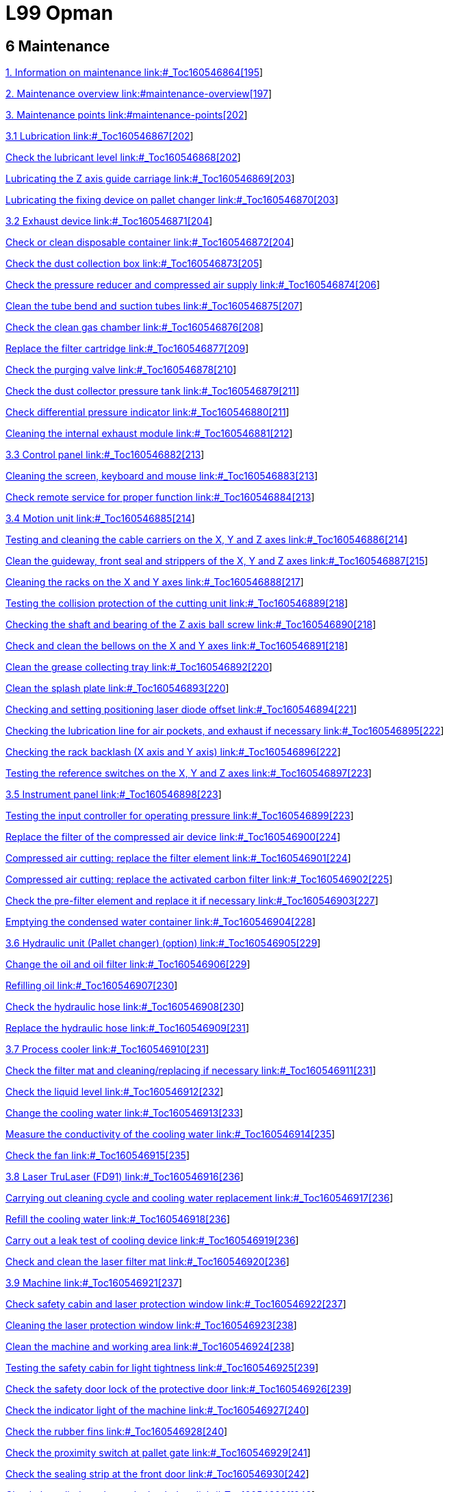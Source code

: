 = L99 Opman

== 6 Maintenance

link:#_Toc160546864[1. Information on maintenance link:#_Toc160546864[195]]

link:#maintenance-overview[2. Maintenance overview link:#maintenance-overview[197]]

link:#maintenance-points[3. Maintenance points link:#maintenance-points[202]]

link:#_Toc160546867[3.1 Lubrication link:#_Toc160546867[202]]

link:#_Toc160546868[Check the lubricant level link:#_Toc160546868[202]]

link:#_Toc160546869[Lubricating the Z axis guide carriage link:#_Toc160546869[203]]

link:#_Toc160546870[Lubricating the fixing device on pallet changer link:#_Toc160546870[203]]

link:#_Toc160546871[3.2 Exhaust device link:#_Toc160546871[204]]

link:#_Toc160546872[Check or clean disposable container link:#_Toc160546872[204]]

link:#_Toc160546873[Check the dust collection box link:#_Toc160546873[205]]

link:#_Toc160546874[Check the pressure reducer and compressed air supply link:#_Toc160546874[206]]

link:#_Toc160546875[Clean the tube bend and suction tubes link:#_Toc160546875[207]]

link:#_Toc160546876[Check the clean gas chamber link:#_Toc160546876[208]]

link:#_Toc160546877[Replace the filter cartridge link:#_Toc160546877[209]]

link:#_Toc160546878[Check the purging valve link:#_Toc160546878[210]]

link:#_Toc160546879[Check the dust collector pressure tank link:#_Toc160546879[211]]

link:#_Toc160546880[Check differential pressure indicator link:#_Toc160546880[211]]

link:#_Toc160546881[Cleaning the internal exhaust module link:#_Toc160546881[212]]

link:#_Toc160546882[3.3 Control panel link:#_Toc160546882[213]]

link:#_Toc160546883[Cleaning the screen&#44; keyboard and mouse link:#_Toc160546883[213]]

link:#_Toc160546884[Check remote service for proper function link:#_Toc160546884[213]]

link:#_Toc160546885[3.4 Motion unit link:#_Toc160546885[214]]

link:#_Toc160546886[Testing and cleaning the cable carriers on the X&#44; Y and Z axes link:#_Toc160546886[214]]

link:#_Toc160546887[Clean the guideway&#44; front seal and strippers of the X&#44; Y and Z axes link:#_Toc160546887[215]]

link:#_Toc160546888[Cleaning the racks on the X and Y axes link:#_Toc160546888[217]]

link:#_Toc160546889[Testing the collision protection of the cutting unit link:#_Toc160546889[218]]

link:#_Toc160546890[Checking the shaft and bearing of the Z axis ball screw link:#_Toc160546890[218]]

link:#_Toc160546891[Check and clean the bellows on the X and Y axes link:#_Toc160546891[218]]

link:#_Toc160546892[Clean the grease collecting tray link:#_Toc160546892[220]]

link:#_Toc160546893[Clean the splash plate link:#_Toc160546893[220]]

link:#_Toc160546894[Checking and setting positioning laser diode offset link:#_Toc160546894[221]]

link:#_Toc160546895[Checking the lubrication line for air pockets&#44; and exhaust if necessary link:#_Toc160546895[222]]

link:#_Toc160546896[Checking the rack backlash (X axis and Y axis) link:#_Toc160546896[222]]

link:#_Toc160546897[Testing the reference switches on the X&#44; Y and Z axes link:#_Toc160546897[223]]

link:#_Toc160546898[3.5 Instrument panel link:#_Toc160546898[223]]

link:#_Toc160546899[Testing the input controller for operating pressure link:#_Toc160546899[223]]

link:#_Toc160546900[Replace the filter of the compressed air device link:#_Toc160546900[224]]

link:#_Toc160546901[Compressed air cutting: replace the filter element link:#_Toc160546901[224]]

link:#_Toc160546902[Compressed air cutting: replace the activated carbon filter link:#_Toc160546902[225]]

link:#_Toc160546903[Check the pre-filter element and replace it if necessary link:#_Toc160546903[227]]

link:#_Toc160546904[Emptying the condensed water container link:#_Toc160546904[228]]

link:#_Toc160546905[3.6 Hydraulic unit (Pallet changer) (option) link:#_Toc160546905[229]]

link:#_Toc160546906[Change the oil and oil filter link:#_Toc160546906[229]]

link:#_Toc160546907[Refilling oil link:#_Toc160546907[230]]

link:#_Toc160546908[Check the hydraulic hose link:#_Toc160546908[230]]

link:#_Toc160546909[Replace the hydraulic hose link:#_Toc160546909[231]]

link:#_Toc160546910[3.7 Process cooler link:#_Toc160546910[231]]

link:#_Toc160546911[Check the filter mat and cleaning/replacing if necessary link:#_Toc160546911[231]]

link:#_Toc160546912[Check the liquid level link:#_Toc160546912[232]]

link:#_Toc160546913[Change the cooling water link:#_Toc160546913[233]]

link:#_Toc160546914[Measure the conductivity of the cooling water link:#_Toc160546914[235]]

link:#_Toc160546915[Check the fan link:#_Toc160546915[235]]

link:#_Toc160546916[3.8 Laser TruLaser (FD91) link:#_Toc160546916[236]]

link:#_Toc160546917[Carrying out cleaning cycle and cooling water replacement link:#_Toc160546917[236]]

link:#_Toc160546918[Refill the cooling water link:#_Toc160546918[236]]

link:#_Toc160546919[Carry out a leak test of cooling device link:#_Toc160546919[236]]

link:#_Toc160546920[Check and clean the laser filter mat link:#_Toc160546920[236]]

link:#_Toc160546921[3.9 Machine link:#_Toc160546921[237]]

link:#_Toc160546922[Check safety cabin and laser protection window link:#_Toc160546922[237]]

link:#_Toc160546923[Cleaning the laser protection window link:#_Toc160546923[238]]

link:#_Toc160546924[Clean the machine and working area link:#_Toc160546924[238]]

link:#_Toc160546925[Testing the safety cabin for light tightness link:#_Toc160546925[239]]

link:#_Toc160546926[Check the safety door lock of the protective door link:#_Toc160546926[239]]

link:#_Toc160546927[Check the indicator light of the machine link:#_Toc160546927[240]]

link:#_Toc160546928[Check the rubber fins link:#_Toc160546928[240]]

link:#_Toc160546929[Check the proximity switch at pallet gate link:#_Toc160546929[241]]

link:#_Toc160546930[Check the sealing strip at the front door link:#_Toc160546930[242]]

link:#_Toc160546931[Check the cylinder valve at the back door link:#_Toc160546931[242]]

link:#_Toc160546932[3.10 Pallet changer link:#_Toc160546932[242]]

link:#_Toc160546933[Clean the calibration plate and nozzle cleaning brushes link:#_Toc160546933[242]]

link:#_Toc160546934[Cleaning the slats and slat support&#44; and replacing them if necessary link:#_Toc160546934[243]]

link:#_Toc160546935[Check the pallet for damage link:#_Toc160546935[245]]

link:#_Toc160546936[Cleaning and lubricating the chain&#44; cam and guide rail of the pallet transport unit link:#_Toc160546936[246]]

link:#_Toc160546937[Clamping the pallet transport chain link:#_Toc160546937[246]]

link:#_Toc160546938[Check the traction chain and drive pin link:#_Toc160546938[247]]

link:#_Toc160546939[Check the plate positioning clamp link:#_Toc160546939[247]]

link:#_Toc160546940[Check the track rollers and brushes at the pallet link:#_Toc160546940[248]]

link:#_Toc160546941[Check the chain guide of the pallet link:#_Toc160546941[249]]

link:#_Toc160546942[Check the blind strips of the pallets link:#_Toc160546942[249]]

link:#_Toc160546943[3.11 Electrical cabinet link:#_Toc160546943[250]]

link:#_Toc160546944[Cleaning the electrical cabinet link:#_Toc160546944[250]]

link:#_Toc160546945[Testing EMERGENCY STOP push-button link:#_Toc160546945[250]]

link:#_Toc160546946[Checking the door monitoring link:#_Toc160546946[251]]

link:#_Toc160546947[Checking the function of the inlet/outlet fan on the electrical cabinet link:#_Toc160546947[251]]

link:#_Toc160546948[Replacing the air filter of the electrical cabinet fan link:#_Toc160546948[252]]

link:#_Toc160546949[Replacing the button battery CR2459 link:#_Toc160546949[252]]

link:#_Toc160546950[Replacing the battery CR2032 on the rear of the control panel link:#_Toc160546950[253]]

link:#_Toc160546951[Replace the button battery S660N of the drive link:#_Toc160546951[254]]

link:#_Toc160546952[3.12 Cutting unit () link:#_Toc160546952[255]]

link:#_Toc160546953[Cleaning the ceramic part link:#_Toc160546953[255]]

link:#_Toc160546954[Cleaning and&#44; if necessary&#44; replacing the cutting nozzle and lateral air blast nozzle link:#_Toc160546954[256]]

link:#_Toc160546955[Test the resistance between the pallet and the housing of the cutting unit link:#_Toc160546955[257]]

link:#_Toc160546956[Testing optical laser cables and cooling hoses link:#_Toc160546956[258]]

link:#_Toc160546957[Cleaning the protective glass link:#_Toc160546957[258]]

link:#_Toc160546958[3.13 Cutting unit (BM111) link:#_Toc160546958[261]]

link:#_Toc160546959[Cleaning the ceramic part link:#_Toc160546959[261]]

link:#_Toc160546960[Clean the nozzle&#44; and replace if necessary link:#_Toc160546960[262]]

link:#_Toc160546961[Cleaning the protective lens link:#_Toc160546961[263]]

link:#_Toc160546962[Repair and installation of the Protective Lens link:#_Toc160546962[263]]

link:#_Toc160546963[Check the laser cable&#44; cooling hoses&#44; the fastening of the laser head&#44; protective lens and lens mount&#44; and nozzle link:#_Toc160546963[264]]

link:#_Toc160546964[3.14 Waste collector link:#_Toc160546964[265]]

link:#_Toc160546965[Empty the storage bin and clean the loading area link:#_Toc160546965[265]]

link:#_Toc160546966[3.15 Safety light barrier link:#_Toc160546966[266]]

link:#_Toc160546967[Checking the safety light barrier link:#_Toc160546967[266]]

link:#_Toc160546968[Clean the safety light barrier link:#_Toc160546968[267]]

=== 

[#_Toc160546864 .anchor]####Information on maintenanceimage:extracted-media/media/image2.GIF[extracted-media/media/image2,width=170,height=37]Correct maintenance is essential for the machine to remain functional and safe. It prevents operational malfunctions and their consequences.

[width="100%",cols="100%",options="header",]
|===
a|
*Risk of fatal injury during maintenance work with the machine switched on!*

* {blank}
* {blank}

|===

Unless expressly stated otherwise: Switch off the MAIN SWITCH of the machine and the MAIN SWITCH of the respective components.Lock the MAIN SWITCH and pull out the key.Before commissioning the

machine

The machine must be lubricated carefully in accordance with the lubrication chart before being put into service. The entire lubrication of the machine has to be checked if the machine has not been used for a long time (e.g. overseas transport). If required, the gummy oil must be completely removed from all lubrication points and supply lines.

Trained personnel for

operational safety

Some maintenance work includes visual inspections to ensure operational safety. These visual inspections may only be performed by appropriately trained personnel.

Maintenance personnel

The user must authorize the maintenance personnel to perform maintenance work on the machine.

Depending upon the labeling, the maintenance work must be done by the persons as specified in the following table:

[width="100%",cols="18%,82%",options="header",]
|===
|*Symbol* |*Maintenance personnel*
|image:extracted-media/media/image165.png[extracted-media/media/image165,width=49,height=34] |*Machine operator*
|image:extracted-media/media/image166.png[extracted-media/media/image166,width=49,height=34] a|
*Trained maintenance personnel:*

* {blank}

____
Work on the following assemblies requires specialist knowledge in the relevant area:− Electrics.

− Hydraulics.

− Pneumatics.

− Mechanics.

− Laser.
____

* {blank}

|National regulations also apply.image:extracted-media/media/image167.png[extracted-media/media/image167,width=49,height=36] a|
*Technical Service:*

This maintenance work may only be carried out by TRUMPF's Technical Service.

|===

Notes on cleaning

* {blank}
* {blank}

The entire system should be cleaned at regular intervals.Brush off large elements of dirt and dust or remove them using an industrial vacuum cleaner.Lubrication precautions

Refer to the lubrication schematic and maintenance instructions

for lubrication of the machine. The following points should also

be observed:

* {blank}
* {blank}
* {blank}
* {blank}
* {blank}

Do not leave filler and drainage caps open for longer than necessary and keep them clean.Drain the waste oil only at operating temperature.Use only lint-free cleaning cloths and low-viscosity spindle oil ("scavenge oil") to clean oil chambers and lubricating points. Do not use cleaning wool, kerosene or benzene.Do not mix synthetic lubricating oils with mineral oils or synthetic oils from other manufacturers, even if the synthetic oil in question has equivalent properties.Dispose of waste oil appropriately.

=== Maintenance overview

[width="100%",cols="19%,14%,58%,9%",options="header",]
|===
a|
*Interval/Operating*

*hours*

|*Maintenance personnel* a|
*Maintenance point*

* {blank}

|*Maintenance contentSee*
|8 |image:extracted-media/media/image165.png[extracted-media/media/image165,width=49,height=34] a|
Exhaust system

* {blank}

|Check or clean disposable containerlink:#_Ref124511079[_204_]
|8 |image:extracted-media/media/image165.png[extracted-media/media/image165,width=49,height=34] a|
Machine

* {blank}

|Check safety cabin and laser protection windowlink:#_Ref138840606[_237_]
|8 |image:extracted-media/media/image165.png[extracted-media/media/image165,width=49,height=34] a|
Machine

* {blank}

|Check the proximity switch at pallet gatelink:#_Ref138841115[_241_]
|8 |image:extracted-media/media/image165.png[extracted-media/media/image165,width=49,height=34] a|
Pallet changer

* {blank}

|Cleaning the slats and slat support, and replacing them if necessarylink:#_Ref138841518[_243_]
|8 |image:extracted-media/media/image165.png[extracted-media/media/image165,width=49,height=34] a|
Pallet changer

* {blank}

|Check the pallet for damagelink:#_Ref138841550[_245_]
|8 |image:extracted-media/media/image165.png[extracted-media/media/image165,width=49,height=34] a|
Pallet changer

* {blank}

|Check the blind strips of the palletslink:#_Ref138842254[_249_]
|8 |image:extracted-media/media/image165.png[extracted-media/media/image165,width=49,height=34] a|
Cutting unit ()

* {blank}

|Cleaning and, if necessary, replacing the cutting nozzle and lateral air blast nozzlelink:#_Ref138843073[_256_]
|8 |image:extracted-media/media/image165.png[extracted-media/media/image165,width=49,height=34] a|
Cutting unit (BM111)

* {blank}

|Cleaning the ceramic partlink:#_Ref138842830[_261_]
|8 |image:extracted-media/media/image165.png[extracted-media/media/image165,width=49,height=34] a|
Cutting unit (BM111)

* {blank}

|Clean the nozzle, and replace if necessarylink:#_Ref138842865[_262_]
|8 |image:extracted-media/media/image165.png[extracted-media/media/image165,width=49,height=34] a|
Waste collector

* {blank}

|Empty the storage bin and clean the loading arealink:#_Ref138843327[_265_]
|8 |image:extracted-media/media/image165.png[extracted-media/media/image165,width=49,height=34] a|
Safety light barrier

* {blank}

|Checking the safety light barrierlink:#_Ref138843363[_266_]
|40 |image:extracted-media/media/image165.png[extracted-media/media/image165,width=49,height=34] a|
Exhaust device

* {blank}

|Check the dust collection boxlink:#_Ref124511322[_205_]
|40 |image:extracted-media/media/image165.png[extracted-media/media/image165,width=49,height=34] a|
Exhaust device

* {blank}

|Cleaning the internal exhaust modulelink:#_Ref124512530[_212_]
|40 |image:extracted-media/media/image165.png[extracted-media/media/image165,width=49,height=34] a|
Exhaust device

* {blank}

|Check differential pressure indicatorlink:#_Ref138773326[_211_]
|40 |image:extracted-media/media/image167.png[extracted-media/media/image167,width=49,height=36] a|
Process cooler

* {blank}

|Check the filter mat and cleaning/replacing if necessarylink:#_Ref138838242[_231_]
|40 |image:extracted-media/media/image165.png[extracted-media/media/image165,width=49,height=34] a|
Machine

* {blank}

|Cleaning the laser protection windowlink:#_Ref138840652[_238_]
|40 |image:extracted-media/media/image165.png[extracted-media/media/image165,width=49,height=34] a|
Machine

* {blank}

|Clean the machine and working arealink:#_Ref138840818[_238_]
|40 |image:extracted-media/media/image165.png[extracted-media/media/image165,width=49,height=34] a|
Cutting unit (BM111)

* {blank}

|Cleaning the protective lenslink:#_Ref138843609[_263_]
|40 |image:extracted-media/media/image165.png[extracted-media/media/image165,width=49,height=34] a|
Cutting unit (BM111)

* {blank}

|Repair and installation of the Protective Lenslink:#_Ref138843646[_263_]
|100 |image:extracted-media/media/image165.png[extracted-media/media/image165,width=49,height=34] a|
Process cooler

* {blank}

|Check the filter mat and cleaning/replacing if necessarylink:#_Ref138838242[_231_]
|100 |image:extracted-media/media/image166.png[extracted-media/media/image166,width=49,height=34] a|
Laser TruLaser (FD91)

* {blank}

|Check and clean the laser filter matlink:#_Ref138838963[_236_]
|200 |image:extracted-media/media/image166.png[extracted-media/media/image166,width=49,height=34] a|
Electrical cabinet

* {blank}

|Replacing the air filter of the electrical cabinet fanlink:#_Ref138842564[_252_]
|500 |image:extracted-media/media/image165.png[extracted-media/media/image165,width=49,height=34] a|
Exhaust device

* {blank}

|Clean the tube bend and suction tubeslink:#_Ref124512383[_207_]
|500 |image:extracted-media/media/image165.png[extracted-media/media/image165,width=49,height=34] a|
Exhaust device

* {blank}

|Check the clean gas chamberlink:#_Ref124512419[_208_]
|500 |image:extracted-media/media/image165.png[extracted-media/media/image165,width=49,height=34] a|
Exhaust device

* {blank}

|Check the purging valvelink:#_Ref124512490[_210_]
|500 |image:extracted-media/media/image166.png[extracted-media/media/image166,width=49,height=34] a|
Instrument panel

* {blank}

|Compressed air cutting: replace the activated carbon filterlink:#_Ref127440118[_225_]
|500 |image:extracted-media/media/image165.png[extracted-media/media/image165,width=49,height=34] a|
Pallet changer

* {blank}

|Clean the calibration plate and nozzle cleaning brusheslink:#_Ref138841460[_242_]
|500 |image:extracted-media/media/image165.png[extracted-media/media/image165,width=49,height=34] a|
Pallet changer

* {blank}

|Check the traction chain and drive pinlink:#_Ref138841671[_247_]
|500 |image:extracted-media/media/image165.png[extracted-media/media/image165,width=49,height=34] a|
Pallet changer

* {blank}

|Check the plate positioning clamplink:#_Ref138841764[_247_]
|Every 3 months (500) |image:extracted-media/media/image165.png[extracted-media/media/image165,width=49,height=34] a|
Instrument panel

* {blank}

|Check the pre-filter element and replace it if necessarylink:#_Ref127440186[_227_]
|1000 |image:extracted-media/media/image167.png[extracted-media/media/image167,width=49,height=36] a|
Motion unit

* {blank}

|Testing and cleaning the cable carriers on the X, Y and Z axeslink:#_Ref127440227[_214_]
|1000 |image:extracted-media/media/image167.png[extracted-media/media/image167,width=49,height=36] a|
Motion unit

* {blank}

|Testing the collision protection of the cutting unitlink:#_Ref138773882[_218_]
|1000 |image:extracted-media/media/image165.png[extracted-media/media/image165,width=49,height=34] a|
Machine

* {blank}

|Check the safety door lock of the protective doorlink:#_Ref138840995[_239_]
|2000 |image:extracted-media/media/image166.png[extracted-media/media/image166,width=49,height=34] a|
Lubrication

* {blank}

|Lubricating the fixing device on pallet changerlink:#_Ref159934446[_203_]
|2000 |image:extracted-media/media/image165.png[extracted-media/media/image165,width=49,height=34] a|
Exhaust device

* {blank}

|Check the pressure reducer and compressed air supplylink:#_Ref124511391[_206_]
|2000 |image:extracted-media/media/image165.png[extracted-media/media/image165,width=49,height=34] a|
Motion unit

* {blank}

|Clean the guideway, front seal and strippers of the X, Y and Z axeslink:#_Ref127440356[_215_]
|2000 |image:extracted-media/media/image165.png[extracted-media/media/image165,width=49,height=34] a|
Motion unit

* {blank}

|Cleaning the racks on the X and Y axeslink:#_Ref127440366[_217_]
|2000 |image:extracted-media/media/image167.png[extracted-media/media/image167,width=49,height=36] a|
Motion unit

* {blank}

|Checking the shaft and bearing of the Z axis ball screwlink:#_Ref138773923[_218_]
|2000 |image:extracted-media/media/image165.png[extracted-media/media/image165,width=49,height=34] a|
Motion unit

* {blank}

|Check and clean the bellows on the X and Y axeslink:#_Ref138773956[_218_]
|2000 |image:extracted-media/media/image166.png[extracted-media/media/image166,width=49,height=34] a|
Motion unit

* {blank}

|Clean the grease collecting traylink:#_Ref138773997[_220_]
|2000 |image:extracted-media/media/image166.png[extracted-media/media/image166,width=49,height=34] a|
Motion unit

* {blank}

|Clean the splash platelink:#_Ref127443708[_220_]
|2000 |image:extracted-media/media/image166.png[extracted-media/media/image166,width=49,height=34] a|
Motion unit

* {blank}

|Checking and setting positioning laser diode offsetlink:#_Ref138774077[_221_]
|2000 |image:extracted-media/media/image165.png[extracted-media/media/image165,width=49,height=34] a|
Motion unit

* {blank}

|Checking the lubrication line for air pockets, and exhaust if necessarylink:#_Ref127443727[_222_]
|2000 |image:extracted-media/media/image167.png[extracted-media/media/image167,width=49,height=36] a|
Motion unit

* {blank}

|Checking the rack backlash (X axis and Y axis)link:#_Ref127443744[_222_]
|2000 |image:extracted-media/media/image167.png[extracted-media/media/image167,width=49,height=36] a|
Motion unit

* {blank}

|Testing the reference switches on the X, Y and Z axeslink:#_Ref127443776[_223_]
|2000 |image:extracted-media/media/image165.png[extracted-media/media/image165,width=49,height=34] a|
Instrument panel

* {blank}

|Testing the input controller for operating pressurelink:#_Ref138837383[_223_]
|2000 |image:extracted-media/media/image166.png[extracted-media/media/image166,width=49,height=34] a|
Instrument panel

* {blank}

|Replace the filter of the compressed air devicelink:#_Ref127443877[_224_]
|2000 |image:extracted-media/media/image166.png[extracted-media/media/image166,width=49,height=34] a|
Instrument panel

* {blank}

|Compressed air cutting: replace the filter elementlink:#_Ref138837473[_224_]
|2000 |image:extracted-media/media/image167.png[extracted-media/media/image167,width=49,height=36] a|
Machine

* {blank}

|Testing the safety cabin for light tightnesslink:#_Ref138840950[_239_]
|2000 |image:extracted-media/media/image165.png[extracted-media/media/image165,width=49,height=34] a|
Machine

* {blank}

|Check the indicator light of the machinelink:#_Ref138841041[_240_]
|2000 |image:extracted-media/media/image166.png[extracted-media/media/image166,width=49,height=34] a|
Machine

* {blank}

|Check the sealing strip at the front doorlink:#_Ref138841207[_242_]
|2000 |image:extracted-media/media/image167.png[extracted-media/media/image167,width=49,height=36] a|
Machine

* {blank}

|Check the cylinder valve at the back doorlink:#_Ref138841249[_242_]
|2000 |image:extracted-media/media/image166.png[extracted-media/media/image166,width=49,height=34] a|
Machine

* {blank}

|Cleaning and lubricating the chain, cam and guide rail of the pallet transport unitlink:#_Ref138841591[_246_]
|2000 |image:extracted-media/media/image167.png[extracted-media/media/image167,width=49,height=36] a|
Machine

* {blank}

|Clamping the pallet transport chainlink:#_Ref138841633[_246_]
|2000 |image:extracted-media/media/image165.png[extracted-media/media/image165,width=49,height=34] a|
Pallet changer

* {blank}

|Check the track rollers and brushes at the palletlink:#_Ref138842164[_248_]
|2000 |image:extracted-media/media/image167.png[extracted-media/media/image167,width=49,height=36] a|
Cutting unit ()

* {blank}

|Test the resistance between the pallet and the housing of the cutting unitlink:#_Ref138843117[_257_]
|Annually |image:extracted-media/media/image167.png[extracted-media/media/image167,width=49,height=36] a|
Control panel

* {blank}

|Check remote service for proper functionlink:#_Ref127444413[_213_]
|Annually |image:extracted-media/media/image167.png[extracted-media/media/image167,width=49,height=36] a|
Hydraulic unit (pallet changer) (option)

* {blank}

|Check the hydraulic hoselink:#_Ref127444489[_230_]
|500 |image:extracted-media/media/image165.png[extracted-media/media/image165,width=49,height=34] a|
Process cooler

* {blank}

|Change the cooling waterlink:#_Ref123732293[_233_]
|500 |image:extracted-media/media/image167.png[extracted-media/media/image167,width=49,height=36] a|
Process cooler

* {blank}

|Measure the conductivity of the cooling waterlink:#_Ref123819842[_235_]
|Annually |image:extracted-media/media/image167.png[extracted-media/media/image167,width=49,height=36] a|
Laser TruLaser (FD91)

* {blank}

|Carry out a leak test of cooling devicelink:#_Ref138838860[_236_]
|Annually |image:extracted-media/media/image166.png[extracted-media/media/image166,width=49,height=34] a|
Electrical cabinet

* {blank}

|Cleaning the electrical cabinetlink:#_Ref138842304[_250_]
|Annually |image:extracted-media/media/image165.png[extracted-media/media/image165,width=49,height=34] a|
Electrical cabinet

* {blank}

|Testing EMERGENCY STOP push-buttonlink:#_Ref138842352[_250_]
|Annually |image:extracted-media/media/image167.png[extracted-media/media/image167,width=49,height=36] a|
Electrical cabinet

* {blank}

|Checking the door monitoringlink:#_Ref138842393[_251_]
|Annually |image:extracted-media/media/image166.png[extracted-media/media/image166,width=49,height=34] a|
Electrical cabinet

* {blank}

|Checking the function of the inlet/outlet fan on the electrical cabinetlink:#_Ref138842432[_251_]
|Annually |image:extracted-media/media/image165.png[extracted-media/media/image165,width=49,height=34] a|
Cutting unit ()

* {blank}

|Testing optical laser cables and cooling hoseslink:#_Ref138843175[_258_]
|Annually |image:extracted-media/media/image167.png[extracted-media/media/image167,width=49,height=36] a|
Cutting unit (BM111)

* {blank}

|Check the laser cable, cooling hoses, the fastening of the laser head, protective lens and lens mount, and nozzlelink:#_Ref138843716[_264_]
|5000 |image:extracted-media/media/image167.png[extracted-media/media/image167,width=49,height=36] a|
Pallet changer

* {blank}

|Check the chain guide of the palletlink:#_Ref138842216[_249_]
|7000 |image:extracted-media/media/image165.png[extracted-media/media/image165,width=49,height=34] a|
Exhaust device

* {blank}

|Replace the filter cartridgelink:#_Ref124512458[_209_]
|7000 |image:extracted-media/media/image167.png[extracted-media/media/image167,width=49,height=36] a|
Electrical cabinet

* {blank}

|Replace the button battery S660N of the drivelink:#_Ref138842727[_254_]
|Every 4 years |image:extracted-media/media/image167.png[extracted-media/media/image167,width=49,height=36] a|
Electrical cabinet

* {blank}

|Replacing the battery CR2032 on the rear of the control panellink:#_Ref138842679[_253_]
|Every 5 years |image:extracted-media/media/image167.png[extracted-media/media/image167,width=49,height=36] a|
Exhaust device

* {blank}

|Check the dust collector pressure tanklink:#_Ref124512613[_211_]
|Every 5 years |image:extracted-media/media/image166.png[extracted-media/media/image166,width=49,height=34] a|
Hydraulic unit (pallet changer) (option)

* {blank}

|Change the oil and oil filterlink:#_Ref127444642[_229_]
|Every 6 years |image:extracted-media/media/image167.png[extracted-media/media/image167,width=49,height=36] a|
Electrical cabinet

* {blank}

|Replacing the button battery CR2459link:#_Ref138842623[_252_]
|Every 10 years |image:extracted-media/media/image167.png[extracted-media/media/image167,width=49,height=36] a|
Hydraulic unit (pallet changer) (option)

Replace the hydraulic hose

|link:#_Ref127444659[_231_]
|As needed |image:extracted-media/media/image165.png[extracted-media/media/image165,width=49,height=34] a|
Lubrication

* {blank}

|Check the liquid levellink:#_Ref127444947[_232_]
|As needed |image:extracted-media/media/image165.png[extracted-media/media/image165,width=49,height=34] a|
Lubrication

* {blank}

|Lubricating the Z axis guide carriagelink:#_Ref138772805[_203_]
|As needed |image:extracted-media/media/image165.png[extracted-media/media/image165,width=49,height=34] a|
Control panel

* {blank}

|Cleaning the screen, keyboard and mouselink:#_Ref127444703[_213_]
|As needed |image:extracted-media/media/image165.png[extracted-media/media/image165,width=49,height=34] a|
Instrument panel

* {blank}

|Emptying the condensed water containerlink:#_Ref127444711[_228_]
|As needed |image:extracted-media/media/image165.png[extracted-media/media/image165,width=49,height=34] a|
Instrument panel

* {blank}

|Emptying the condensed water containerlink:#_Ref127444711[_228_]
|As needed |image:extracted-media/media/image165.png[extracted-media/media/image165,width=49,height=34] a|
Machine

* {blank}

|Cleaning the laser protection windowlink:#_Ref138840652[_238_]
|As needed |image:extracted-media/media/image165.png[extracted-media/media/image165,width=49,height=34] a|
Machine

* {blank}

|Check the indicator light of the machinelink:#_Ref138841041[_240_]
|As needed |image:extracted-media/media/image165.png[extracted-media/media/image165,width=49,height=34] a|
Machine

* {blank}

|Check the rubber finslink:#_Ref138841167[_240_]
|As needed |image:extracted-media/media/image166.png[extracted-media/media/image166,width=49,height=34] a|
Safety light barrier

* {blank}

|Clean the safety light barrierlink:#_Ref138843436[_267_]
|When the system sends a message |image:extracted-media/media/image167.png[extracted-media/media/image167,width=49,height=36] a|
Hydraulic unit (pallet changer) (option)

* {blank}

|Refilling oillink:#_Ref127444939[_230_]
|When the level is too low or too high |image:extracted-media/media/image165.png[extracted-media/media/image165,width=49,height=34] a|
Process cooler

* {blank}

|Check the liquid levellink:#_Ref127444947[_232_]
|When the system gives an alarm |image:extracted-media/media/image165.png[extracted-media/media/image165,width=49,height=34] a|
Cutting unit ()

* {blank}

|Cleaning the protective glasslink:#_Ref138843609[_263_]
|When the system gives an alarm |image:extracted-media/media/image165.png[extracted-media/media/image165,width=49,height=34] a|
Lubrication

* {blank}

|Check the lubricant levellink:#_Ref138772764[_202_]
|===

=== Maintenance points

==== 

===== 

[#_Toc160546867 .anchor]####Lubrication[#_Ref138772764 .anchor]##[#_Toc160546868 .anchor]####Check the lubricant levelimage:extracted-media/media/image165.png[extracted-media/media/image165,width=49,height=34] Maintenance interval: as needed or when the system sends alarm

The centralized lubrication system provides lubricants for the following components:

* Guide rails and racks on the X and Y axes.
* Ball screws on the Z axis (guide rails and racks on the Z axis need manual lubrication, lubricant GB00)

*Means, Tools, Materials:*

* Lubricant KLÜBER Microlube GB00 (mat. no. 0111780).

image:extracted-media/media/image168.jpeg[extracted-media/media/image168,width=396,height=340]

Replace the lubricant

[arabic]
. {blank}
. {blank}

____
Open the rubber cover of the lubricant container.Grease the grease nipples with a grease gun.Grease gun materials: 2827885.
____

[arabic, start=3]
. {blank}

===== 

Fasten the rubber cover back on.[#_Ref138772805 .anchor]##[#_Toc160546869 .anchor]####Lubricating the Z axis guide carriageimage:extracted-media/media/image167.png[extracted-media/media/image167,width=48,height=36] Maintenance interval: As needed

*Means, Tools, Materials*

* Lubricant KLÜBER Microlube GB00 (mat. no. 0111780).

[arabic]
. {blank}
. {blank}

____
Switch off the MAIN SWITCH, lock it and pull out the key。Check the status on the Z axes guide and guide carriage, if the guide and guide carriage are not well lubricated, grease the grease nipples with a grease gun.If necessary, contact TRUMPF Technical Service.
____



[#_Ref159934446 .anchor]#[#_Toc160546870 .anchor]###image:extracted-media/media/image166.png[extracted-media/media/image166,width=48,height=34]Lubricating the fixing device on pallet changerMaintenance interval: 2000 operating hours

*Means, Tools, Materials*

* {blank}

Lubricant Dry Lube 400ml (0367578)image:extracted-media/media/image169.jpeg[extracted-media/media/image169,width=398,height=340]

[arabic]
. {blank}
. {blank}

____
Switch off the MAIN SWITCH, lock it and pull out the key.Check and lubricate the fixing device. If necessary, contact TRUMPF Technical Service.
____

==== 

===== 

[#_Toc160546871 .anchor]####3.2 Exhaust device[#_Ref124511079 .anchor]##[#_Toc160546872 .anchor]####Check or clean disposable containerimage:extracted-media/media/image165.png[extracted-media/media/image165,width=49,height=34] Maintenance interval: 8 operating hours

*Means, Tools, Materials*

* {blank}
* {blank}

Breathing mask safety class FFP3 (or equivalent).Protective clothing and gloves.*Notes*

* {blank}

____
This involves extremely fine metal dust particles which must not be brought into contact with burning objects due to the risk of combustion.When working on the compact dust extractor, always wear a tightly fitting dust mask (e.g. breathing mask of the safety class FFP3 (or comparable)) as personal protective equipment.
____

* {blank}

____
Disposal as hazardous waste is not necessary. However, it is vital to find out the relevant national, regional, and local regulations and follow them closely.If the machine is used as intended, the filtered dust can be supplied for metal recycling.
____

image:extracted-media/media/image170.jpeg[extracted-media/media/image170,width=398,height=359]

[arabic]
. {blank}
. {blank}
. {blank}

Before changing the container, switch off the compact dust extractor.Turn the handle (1) under the dust container clockwise and rotate the dust container (2) down to check the dust condition of the dust container.If a smoldering fire occurs, immediately empty coarse dust container.*Or*

* {blank}

[arabic, start=4]
. {blank}
. {blank}
. {blank}

===== 

Empty coarse dust container when it is 75% full.Reset the dust container.After cleaning the dust, install the dust container in place.Turn the handle (1) counterclockwise to close the dust container. Ensure that it is sealed so as not to affect the air volume.[#_Ref124511322 .anchor]##[#_Toc160546873 .anchor]####Check the dust collection boximage:extracted-media/media/image165.png[extracted-media/media/image165,width=49,height=34] Maintenance interval: 40 operating hours

*Means, Tools Materials*

* {blank}
* {blank}

[arabic]
. {blank}

Respiratory mask with protection level of FFP3 (or similar level).Protective clothing and glovesThe dust collection box is located at the lower left corner of the dust collector. Open the lock and pull out the dust collection box.image:extracted-media/media/image171.jpeg[extracted-media/media/image171,width=398,height=249]

[arabic, start=2]
. {blank}
. {blank}

===== 

Check the dust in the dust collection box and clean it up.After cleaning, put the dust box back and lock.[#_Ref124511391 .anchor]##[#_Toc160546874 .anchor]####Check the pressure reducer and compressed air supplyimage:extracted-media/media/image165.png[extracted-media/media/image165,width=49,height=34] Maintenance interval: 2,000 operating hours

image:extracted-media/media/image172.jpeg[extracted-media/media/image172,width=399,height=348]

[arabic]
. {blank}
. {blank}

===== 

Check whether the values on the two pressure gauges are 5 + 0.5 bar. If there is a problem with the pressure value, please switch off the machine, and check whether there is a problem with the air supply or whether there is a leak or blockage in the pipe.[#_Ref124512383 .anchor]##[#_Toc160546875 .anchor]####Clean the tube bend and suction tubesimage:extracted-media/media/image4.GIF[extracted-media/media/image4,width=181,height=37]image:extracted-media/media/image165.png[extracted-media/media/image165,width=49,height=34] Maintenance interval: 500 operating hours

[width="100%",cols="100%",options="header",]
|===
a|
*Fire hazard due to dust deposits in the suction tube and filter.*

*Dust deposits in the tube bend and suction tube can cause a smoldering fire. Loose burning parts will get into the filter and lead to a filter fire.*

* {blank}

|===

[arabic]
. {blank}

Regularly clean the tube bend and suction tube.Press the emergency stop button.image:extracted-media/media/image173.jpeg[extracted-media/media/image173,width=398,height=281]

[arabic, start=2]
. {blank}
. {blank}
. {blank}

===== 

Remove the tube bend, suction tube and suction pipe.Clean tube bend, suction tube and suction tube as required with a damp, disposable cloth and remove any deposits.Pack disposable cloth dust-tight and dispose of it correctly.[#_Ref124512419 .anchor]##[#_Toc160546876 .anchor]####Check the clean gas chamberimage:extracted-media/media/image165.png[extracted-media/media/image165,width=49,height=34] Maintenance interval: 500 operating hours

*Precondition*

* {blank}

[arabic]
. {blank}

[width="100%",cols="100%",options="header",]
|===
a|
The dust collector has been turned off, and the measures have been taken to prevent it from being accidentally switched on.image:extracted-media/media/image4.GIF[extracted-media/media/image4,width=181,height=37]Switch off the system and safeguard it against restarting.*Increased noise pollution due to compressed air blast!*

*Damage to hearing (deafness) or other physiological impairments.*

* {blank}

|===

[arabic, start=2]
. {blank}

[width="100%",cols="100%",options="header",]
|===
a|
Do not open the clean gas chamber until the compressed air tank has been emptied.image:extracted-media/media/image4.GIF[extracted-media/media/image4,width=181,height=37]Wait until the operating pressure.*Danger from dust that is stirred up.*

*Injury to the respiratory system, the mucous membranes, the eyes and the skin due to circulating dust.*

* {blank}

|===

For all work during which personnel come into contact with dust, wear a breathing mask of safety classFFP3 (or comparable).*Note*

The used filter cartridge shall not be reused!

image:extracted-media/media/image174.jpeg[extracted-media/media/image174,width=378,height=207]

[arabic]
. {blank}
. {blank}
. {blank}

===== 

Remove the bolt plug (1) on the door of the clean gas chamber and unscrew the bolts.Open the door of the clean gas chamber to check whether there is dust deposition in the clean gas chamber.If necessary, check whether the filter cartridge in the dirty area is damaged, clean the clean gas chamber and replace the filter cartridge.[#_Ref124512458 .anchor]##[#_Toc160546877 .anchor]####Replace the filter cartridgeimage:extracted-media/media/image165.png[extracted-media/media/image165,width=49,height=34] Maintenance interval: 7,000 operating hours

Material number of filter cartridge: 2575176

*Means, Tools, Materials*

* {blank}

[arabic]
. {blank}

Breathing mask of the safety class FFP3Switch off the system and cut off the power.image:extracted-media/media/image175.jpeg[extracted-media/media/image175,width=377,height=309]

[arabic, start=2]
. {blank}
. {blank}
. {blank}

===== 

Loosen the lock nut of the access door and gently open the access door to prevent the dust from raising. Loosen the hook nut of the filter cartridge and remove the filter cartridge along the position where the hook is mounted.Blow the filter cartridge from inside to outside with the compressed air, and check for damage. Do not soak or flush the filter cartridge with water during cleaning.Install the filter cartridge along the hook installation position, tighten the hook nut of the filter cartridge, and close the access door.[#_Ref124512490 .anchor]##[#_Toc160546878 .anchor]####Check the purging valveimage:extracted-media/media/image165.png[extracted-media/media/image165,width=49,height=34] Maintenance interval: 500 operating hours

* {blank}
* {blank}

Check the blowback valve for noise and clean it if necessary.If necessary, contact TRUMPF Technical Service.

===== 

[#_Ref124512613 .anchor]##[#_Toc160546879 .anchor]####Check the dust collector pressure tankimage:extracted-media/media/image167.png[extracted-media/media/image167,width=49,height=36] Maintenance interval: every 5 years

The pressure tanks must be inspected regularly for damage, leakage and corrosion in accordance with the regulations of the host country.

image:extracted-media/media/image176.jpeg[extracted-media/media/image176,width=398,height=343]

===== 

[#_Ref138773326 .anchor]##[#_Toc160546880 .anchor]####Check differential pressure indicatorimage:extracted-media/media/image165.png[extracted-media/media/image165,width=48,height=34] Maintenance interval:40 operating hours

[arabic]
. {blank}

Read the differential pressure.image:extracted-media/media/image177.jpeg[extracted-media/media/image177,width=398,height=173]

[arabic, start=2]
. {blank}

===== 

If the indicated value is too high, the filter cartridge need to be changed, proceed as described above in the manual and in the manufacturer’s documentation.[#_Ref124512530 .anchor]##[#_Toc160546881 .anchor]####Cleaning the internal exhaust moduleimage:extracted-media/media/image165.png[extracted-media/media/image165,width=49,height=34] Maintenance interval: 40 operating hours

image:extracted-media/media/image178.jpeg[extracted-media/media/image178,width=399,height=396]

[arabic]
. {blank}
. {blank}

____
Move the pallets into the pallet changer.Shut down the power supply of the machine properly, turn off the main switch and lock it with a padlock.Switch off the dust collector.

Turn off the compressed air supply.
____

[arabic, start=3]
. {blank}
. {blank}

[width="100%",cols="100%",options="header",]
|===
a|
Remove the residual slag remnant from the side walls.image:extracted-media/media/image5.GIF[extracted-media/media/image5,width=181,height=37]Clean and check whether the protective plates (1) (material number 2745253), bulkhead (2) (material number 2766877), drid sheet (3) (material number 2746229), collecting tank (4) (material number 2745644) are dirty and whether they are working properly. Clean if necessary.*Damage to the machine due to reflections!*

* {blank}

|===

Use S235 (mild steel) as material for the protective plates.image:extracted-media/media/image4.GIF[extracted-media/media/image4,width=181,height=37]

[width="100%",cols="100%",options="header",]
|===
a|
*When inserting the rear bulkhead, there is a risk of shearing hands with the machine push plate.*

*Skin abrasions on hands.*

* {blank}
* {blank}

|===

[arabic, start=5]
. {blank}

____
Hold the bulkhead at the gripping points and insert carefully.Wear protective gloves.Clean the protective plates, grids and bulkheads and replace them if they are badly deformed.*Note*
____

* The surface treatment for the protective plates is to be complied with.
* The vacuum flaps can get stuck in the case of deposit build-up on the front side. Then the vacuum flaps cannot be opened anymore, even if the cutting unit is above the respective suction chamber.

[arabic, start=6]
. {blank}

==== 

===== 

Move the motion unit back in jog mode.[#_Toc160546882 .anchor]####Control panel[#_Ref127444703 .anchor]##[#_Toc160546883 .anchor]####Cleaning the screen, keyboard and mouseimage:extracted-media/media/image165.png[extracted-media/media/image165,width=49,height=34] Maintenance interval: as needed

*Means, Tools, Materials*

* Lint-free cloth (e.g. microfiber cloth, moist screen cleaning tissues).

* {blank}

===== 

Clean the screen, keyboard and mouse using a lint-free cloth.[#_Ref127444413 .anchor]##[#_Toc160546884 .anchor]####Check remote service for proper functionimage:extracted-media/media/image167.png[extracted-media/media/image167,width=49,height=36] Maintenance interval: Annually

* {blank}

==== 

===== 

Request TRUMPF Technical Service.[#_Toc160546885 .anchor]####3.4 Motion unit[#_Ref127440227 .anchor]##[#_Toc160546886 .anchor]####Testing and cleaning the cable carriers on the X, Y and Z axesimage:extracted-media/media/image166.png[extracted-media/media/image166,width=49,height=34] Maintenance interval: 1000 operating hours

*Means, Tools, Materials*

* Industrial vacuum cleaner "Dust class M" or "Dust class H" in accordance with IEC/EN 60335-2-69 or similar.

image:extracted-media/media/image179.jpeg[extracted-media/media/image179,width=398,height=226]image:extracted-media/media/image180.jpeg[extracted-media/media/image180,width=398,height=256]

[arabic]
. {blank}
. {blank}

===== 

Check the connector, cable and hose for damage or wear. The damaged universal joint, cable and hose shall be replaced by TRUMPF’s maintenance department.Remove the dust on drag chain with an industrial vacuum cleaner.[#_Ref127440356 .anchor]##[#_Toc160546887 .anchor]####Clean the guideway, front seal and strippers of the X, Y and Z axesimage:extracted-media/media/image165.png[extracted-media/media/image165,width=49,height=34] Maintenance interval: 2,000 operating hours

The motors on the X, Y and Z axes, the guide rail cover, the cover and the scraper on the Y axis must be inspected and cleaned.

*Condition*

Switch off the machine in the correct way, switch off the MAIN SWITCH, lock it, and remove the key.

*Means, Tools, Materials*

* image:extracted-media/media/image2.GIF[extracted-media/media/image2,width=181,height=37]Slightly oiled cloth for the guideways.

[width="100%",cols="100%",options="header",]
|===
a|
*Risk of injury caused by axes moving at uncontrolled speed!*

*In the event of an error, the linear axes may move at uncontrolled speeds against the fixed stops.*

* {blank}

|===

Switch off the machine during the cleaning work.image:extracted-media/media/image181.jpeg[extracted-media/media/image181,width=399,height=302]

image:extracted-media/media/image182.jpeg[extracted-media/media/image182,width=399,height=302]

[arabic]
. {blank}
. {blank}
. {blank}

Move the Y/Z slider to the right.Detach the bellows on the right Y axis.Push the bellows to the left to expose the Y guide(1).image:extracted-media/media/image183.jpeg[extracted-media/media/image183,width=398,height=219]

[arabic, start=4]
. {blank}
. {blank}
. {blank}
. {blank}
. {blank}
. {blank}
. {blank}

____
Thoroughly clean the Y guide in the open area of the bellows by gently wiping with an oil-soaked cloth.Check the front seal for damaged sealing lip and replace, if necessary.Reinstall the bellows.Move the Y /Z slider to the left.Detach the bellows of the left Y guiding element.Push the bellows to the right to expose the Y guide.Thoroughly clean the Y guide in the open area of the bellows with an oil-soaked cloth.The cleaning ends when the whole length of Y-axis has been cleaned.
____

[arabic, start=11]
. {blank}
. {blank}
. {blank}

===== 

Check the front seal for damaged sealing lip and replace it if necessary.Reinstall the bellows.The same method applies to the X and Z axes.[#_Ref127440366 .anchor]##[#_Toc160546888 .anchor]####Cleaning the racks on the X and Y axesimage:extracted-media/media/image165.png[extracted-media/media/image165,width=49,height=34] Maintenance interval: 2,000 operating hours

The X and Y axis rack has to be cleaned and freed of chippings, slag, and dust at regular intervals.

*Condition*

Switch off the machine in the correct way, switch off the MAIN SWITCH, lock it, and remove the key.

*Means, tools and materials*

* Clean cloth towel.

Cleaning the front rack

[arabic]
. {blank}
. {blank}

Loosen the bellows on both sides and push them to the right and the left respectively.Push the Y/Z axis to the left.image:extracted-media/media/image184.jpeg[extracted-media/media/image184,width=398,height=296]

[arabic, start=3]
. {blank}
. {blank}
. {blank}
. {blank}

Spray or coat the rack (1) with kerosene or low-viscosity spindle oil.Slide the Y/Z axis to the right.Clean any part of the racks that hasn't yet been cleaned.Press the bellows onto the Y/Z axis on both sides.*Note*

The lubrication of X and Y axes is carried out by the central lubrication system.

===== 

[#_Ref138773882 .anchor]##[#_Toc160546889 .anchor]####Testing the collision protection of the cutting unit image:extracted-media/media/image167.png[extracted-media/media/image167,width=49,height=36] Maintenance interval: 1000 operating hours

* {blank}

===== 

Request TRUMPF’s Technical Service to provide technical support.[#_Ref138773923 .anchor]##[#_Toc160546890 .anchor]####Checking the shaft and bearing of the Z axis ball screw image:extracted-media/media/image167.png[extracted-media/media/image167,width=49,height=36] Maintenance interval: 2000 operating hours

* {blank}

===== 

Request TRUMPF’s Technical Service to provide technical support.[#_Ref138773956 .anchor]##[#_Toc160546891 .anchor]####Check and clean the bellows on the X and Y axesimage:extracted-media/media/image165.png[extracted-media/media/image165,width=49,height=34] Maintenance interval: 2000 operating hours

*Means, Tools, Materials*

* Industrial vacuum cleaner "Dust class M" or "Dust class H" in accordance with IEC/EN 60335-2-69 or similar.

[arabic]
. {blank}

image:extracted-media/media/image182.jpeg[extracted-media/media/image182,width=399,height=302]Check the bellows for damage such as cracks or holes, and for stability.image:extracted-media/media/image181.jpeg[extracted-media/media/image181,width=399,height=302]

[arabic, start=2]
. {blank}
. {blank}

Remove the dust from the bellows with an industrial vacuum cleaner.If the protective cover is seriously damaged, please inform TRUMPF’s maintenance service department.

===== 

[#_Ref138773997 .anchor]##[#_Toc160546892 .anchor]####Clean the grease collecting tray image:extracted-media/media/image166.png[extracted-media/media/image166,width=49,height=34] Maintenance interval: 2,000 operating hours

*Means, Tools, Materials*

* Cleaning cloth

[arabic]
. {blank}
. {blank}
. {blank}

Shut down the machine properly, secure the MAIN SWITCH and secure with a padlock.Remove the left and right bellows of the Y guide.Open the cover of the cutting unit.image:extracted-media/media/image185.jpeg[extracted-media/media/image185,width=393,height=363]

[arabic, start=4]
. {blank}
. {blank}
. {blank}

===== 

Undo the screws on the grease collecting trays to the left and right of the cutting unit.Scrape the grease to the outer edges of the tanks.Clean the grease collecting tray with a cloth.[#_Ref127443708 .anchor]##[#_Toc160546893 .anchor]####Clean the splash plateimage:extracted-media/media/image166.png[extracted-media/media/image166,width=49,height=34] Maintenance interval: 2000 operating hours

*Means, Tools, Materials*

* Cleaning cloth

[arabic]
. {blank}
. {blank}
. {blank}

Shut down the machine properly, secure the MAIN SWITCH and secure with a padlock.Detach the bellows of the left and right Y-axis guide.Open the cover of the cutting device.image:extracted-media/media/image186.jpeg[extracted-media/media/image186,width=398,height=291]

[arabic, start=4]
. {blank}

===== 

Clean the splash plate (1) with a cloth.[#_Ref138774077 .anchor]##[#_Toc160546894 .anchor]####Checking and setting positioning laser diode offsetimage:extracted-media/media/image167.png[extracted-media/media/image167,width=49,height=36] Maintenance interval: 2,000 operating hours

* {blank}

Request TRUMPF’s Technical Service to provide technical support.

===== 

[#_Ref127443727 .anchor]##[#_Toc160546895 .anchor]####Checking the lubrication line for air pockets, and exhaust if necessaryimage:extracted-media/media/image165.png[extracted-media/media/image165,width=49,height=34] Maintenance interval: 2,000 operating hours

image:extracted-media/media/image187.jpeg[extracted-media/media/image187,width=373,height=280]

[arabic]
. {blank}
. {blank}

Check the lubrication line for air pockets.If air pocket is blocked, bleed the lubrication lines.*Note*

A cleaning cloth should be placed under the lubrication pipe when venting.

===== 

[#_Ref127443744 .anchor]##[#_Toc160546896 .anchor]####Checking the rack backlash (X axis and Y axis)image:extracted-media/media/image167.png[extracted-media/media/image167,width=49,height=36] Maintenance interval: 2,000 operating hours

* {blank}

===== 

Request TRUMPF’s Technical Service to provide technical support.[#_Ref127443776 .anchor]##[#_Toc160546897 .anchor]####Testing the reference switches on the X, Y and Z axesimage:extracted-media/media/image167.png[extracted-media/media/image167,width=49,height=36] Maintenance interval: 2000 operating hours

* {blank}

==== 

===== 

Request TRUMPF’s Technical Service to provide technical support.[#_Toc160546898 .anchor]####3.5 Instrument panel[#_Ref138837383 .anchor]##[#_Toc160546899 .anchor]####Testing the input controller for operating pressureimage:extracted-media/media/image165.png[extracted-media/media/image165,width=49,height=34] Maintenance interval: 2,000 operating hours

image:extracted-media/media/image188.jpeg[extracted-media/media/image188,width=399,height=396]

[arabic]
. {blank}
. {blank}

===== 

Check whether the value of the regulator (1) has been set to 5 bar+0.5 and adjust the pressure if the value is incorrect.Check the condensate status.[#_Ref127443877 .anchor]##[#_Toc160546900 .anchor]####Replace the filter of the compressed air deviceimage:extracted-media/media/image166.png[extracted-media/media/image166,width=49,height=34] Maintenance interval: 2,000 operating hours

image:extracted-media/media/image189.jpeg[extracted-media/media/image189,width=398,height=307]

[arabic]
. {blank}
. {blank}
. {blank}
. {blank}
. {blank}

===== 

Shut down the machine properly, switch off the MAIN SWITCH, lock it and remove the key.Shut off the compressed air supply to the machine at the 3/2-directional valve.Screw out the filter housing.Replace the 40μm filter (material number: 0364032).Assemble the filter housing.[#_Ref138837473 .anchor]##[#_Toc160546901 .anchor]####Compressed air cutting: replace the filter elementimage:extracted-media/media/image166.png[extracted-media/media/image166,width=49,height=34] Maintenance interval: 2,000 operating hours

image:extracted-media/media/image190.jpeg[extracted-media/media/image190,width=399,height=290]

[arabic]
. {blank}
. {blank}
. {blank}
. {blank}
. {blank}

===== 

Shut down the machine properly, switch off the MAIN SWITCH, lock it and remove the key.Close the compressed air delivery on the reversing valve (1).Unscrew the housings of filter CK70 (2) (material number: 0369322) and filter CK50 (3) (material number: 0369323).Replace the filter element.Assemble the filter housing.[#_Ref127440118 .anchor]##[#_Toc160546902 .anchor]####Compressed air cutting: replace the activated carbon filterimage:extracted-media/media/image166.png[extracted-media/media/image166,width=49,height=34] Maintenance interval: 500 operating hours

image:extracted-media/media/image191.jpeg[extracted-media/media/image191,width=399,height=290]

[arabic]
. {blank}
. {blank}
. {blank}
. {blank}

____
Shut down the machine properly, switch off the MAIN SWITCH, lock it and remove the key.Close the compressed air delivery on the reversing valve (1).Unscrew the housings of the filters (2) and (3).Install new filter elements (material number of filter elements (2) and (3): 0369323) into the activated carbon filter.Attention

The filter elements of filters 2 and 3 can be used interchangeably.
____

[arabic, start=5]
. {blank}

Install the filter housing.

===== 

[#_Ref127440186 .anchor]##[#_Toc160546903 .anchor]####Check the pre-filter element and replace it if necessaryimage:extracted-media/media/image165.png[extracted-media/media/image165,width=49,height=34] Maintenance interval: every 3 months (500 operating hours)

[arabic]
. {blank}

____
Shut down the machine properly, switch off the MAIN SWITCH, lock it and remove the key.Close the customer-provided stop valves at the tapping point.

Bleed the line section with the drain valve at the machine input and close it again.
____

image:extracted-media/media/image192.png[extracted-media/media/image192,width=233,height=213]

{empty}2. Screw out the filter housing.

{empty}3. Check the filter element when it is installed and replace if strongly contaminated.

{empty}4. Assemble the filter housing.

____
Open the stop valves at the tapping point.
____

===== 

[#_Ref127444711 .anchor]##[#_Toc160546904 .anchor]####Emptying the condensed water containerimage:extracted-media/media/image165.png[extracted-media/media/image165,width=49,height=34] Maintenance interval: as needed

*Note*

For machines with extended ambient conditions, the condensation water container must be checked and emptied at shorter intervals.

image:extracted-media/media/image193.jpeg[extracted-media/media/image193,width=399,height=308]

{empty}1. Regularly check the condensed water container (1) at the instrument plate and empty if need be.

{empty}2. Reinstall the empty container.

==== 

===== 

[#_Toc160546905 .anchor]####Hydraulic unit (Pallet changer) (option)[#_Ref127444642 .anchor]##[#_Toc160546906 .anchor]####Change the oil and oil filterimage:extracted-media/media/image166.png[extracted-media/media/image166,width=49,height=34] Maintenance interval: every 5 years

*Means, Tools, Materials*

* Hydraulic oil Avilub Fluid HVD 46, required oil volume: 2x20 l (10.6gal).
* Screw-on cartridge.

*Note*

Only use the same type of oil as before for topping up.

image:extracted-media/media/image194.jpeg[extracted-media/media/image194,width=394,height=394]

Hydraulic unit

[arabic]
. {blank}
. {blank}
. {blank}
. {blank}
. {blank}
. {blank}
. {blank}
. {blank}
. {blank}
. {blank}
. {blank}
. {blank}
. {blank}
. {blank}

===== 

Switch off the MAIN SWITCH, lock it and pull out the key.Remove the protective cover (1) of the hydraulic unit.Stake all hose couplings on the hydraulic unit.Lift hydraulic unit.Open the cover (4) on the hydraulic unit and remove any contamination on the edge of the filler neck with a lint-free cloth.Open oil drain plug (3) and drain off the waste oil.Replace seal on the oil drain plug and close oil drain plug.Fill the new hydraulic oil filtered (filter unit: 25 μm), check cover seal and, if necessary, replace.Observe the oil filling height at the level indicator (2).Replace the oil filter (5).Close the cover (4).Assemble all hose couplings.Fasten the protective cover (1) of the hydraulic unit.Initiate a start of the hydraulic unit at the operating panel to check it for proper working order (to do this, raise and lower the pallet changer using the control).[#_Ref127444939 .anchor]##[#_Toc160546907 .anchor]####Refilling oilimage:extracted-media/media/image167.png[extracted-media/media/image167,width=49,height=36] Maintenance interval: When indicated by the control system.

The hydraulic unit has an automatic level check. A message is issued if the oil level drops below a certain level.

* {blank}

===== 

Request TRUMPF Technical Service to provide technical support.[#_Ref127444489 .anchor]##[#_Toc160546908 .anchor]####Check the hydraulic hoseimage:extracted-media/media/image167.png[extracted-media/media/image167,width=49,height=36] Maintenance interval: annually

In order to avoid possible risks, all clearly laid hydraulic hose lines must be inspected regularly for defects.

*Note*

* The damaged hydraulic hose lines must be replaced by TRUMPF’s maintenance service department.
* TRUMPF recommends replacing the hydraulic hose line every 10 years. If national regulations provide for shorter intervals, these regulations must be observed.
* The hydraulic hoses can be identified by hydraulic schematics.

[arabic]
. {blank}

____
Turn off the machine tool through the main switch and make sure it is not switched on again.The hydraulic system has no pressure.
____

[arabic, start=2]
. {blank}

* {blank}
* {blank}
* {blank}
* {blank}
* {blank}
* {blank}

[arabic, start=3]
. {blank}

===== 

Check the hydraulic hose line for firmness and for any of the following damage:Damage to the outer layer of the lining (scratches, cuts, cracks).Brittle outer layer (hose crack).Deformation inconsistent with the natural shape of the hydraulic hose line (delamination, bubble formation, extrusion point, kink).Leakage.Remove the hydraulic system hose line from the hose valve fitting.Damage, distortion, or corrosion of valves that reduce function and strength.If the damaged hydraulic hose pipe is to be replaced, request TRUMPF Technical Service department to provide technical support.[#_Ref127444659 .anchor]##[#_Toc160546909 .anchor]####Replace the hydraulic hoseimage:extracted-media/media/image167.png[extracted-media/media/image167,width=49,height=36] Maintenance interval: every 10 years

Note

TRUMPF recommends replacing the hydraulic hose pipe every 10 years. If national regulations provide for shorter intervals, these regulations must be observed.

* {blank}

==== 

===== 

Request TRUMPF Technical Service department to provide technical support.[#_Toc160546910 .anchor]####Process cooler[#_Ref138838242 .anchor]##[#_Toc160546911 .anchor]####Check the filter mat and cleaning/replacing if necessaryimage:extracted-media/media/image165.png[extracted-media/media/image165,width=49,height=34] Maintenance interval: 100 operating hours

*Note*

The filter screen protects the condenser from dirt.

The filth of the filter screen depends on the production conditions.

image:extracted-media/media/image195.jpeg[extracted-media/media/image195,width=398,height=175]

[arabic]
. {blank}
. {blank}
. {blank}
. {blank}

===== 

Switch off the MAIN SWITCH of the machine.Check the filter mat for contamination and damage.Vacuum dirty filter mats with an industrial vacuum cleaner.Replace damaged or very dirty filter mats.[#_Ref127444947 .anchor]##[#_Toc160546912 .anchor]####Check the liquid levelimage:extracted-media/media/image165.png[extracted-media/media/image165,width=49,height=34] Maintenance interval: when the level is too low or too high

*Means, Tools, Materials*

* Protective gloves
* image:extracted-media/media/image3.GIF[extracted-media/media/image3,width=181,height=37]Eye protection

[width="100%",cols="100%",options="header",]
|===
a|
*Aggressive anticorrosive agent!*

*Chemical burns on eyes, skin, mucous membranes and digestive tract.*

* {blank}
* {blank}
* {blank}

|===

[arabic]
. {blank}
. {blank}

____
Wear protective gloves and safety glasses.Avoid direct contact with the eyes and skin.Do not inhale or swallow anticorrosive agent.Switch off the machine and process coolers and lock them with a padlock.Check the liquid level of the cooling water, if necessary, refill the cooling water.**Or**After reaching the maintenance period, completely replace the cooling water. For details, see "Change Cooling Water".
____

image:extracted-media/media/image196.jpeg[extracted-media/media/image196,width=397,height=313]

===== 

[#_Ref123732293 .anchor]##[#_Toc160546913 .anchor]####Change the cooling waterimage:extracted-media/media/image166.png[extracted-media/media/image166,width=49,height=34] Maintenance interval: Annually

*Condition*

The cooling circulation system should be washed repeatedly 2 hours before the replacement of the cooling water, and then the cooling water should be injected.

*Means, tools and materials*

* Clean wiping cloth
* Safety glasses
* Protective gloves
* Conductivity measuring instrument
* Industrial vacuum cleaners with "dust level M" or "dust level H" conforming to IEC/EN 60335-2-69 or equivalent standard.
* Water collecting container

[width="100%",cols="28%,21%,18%,33%",options="header",]
|===
|*Laser* |*Capacity of cooling cycle, unit: l (gal)* |*Required water consumption, unit: l (gal)* |*Cooling water requirements*
|TruFiber 3001/6001 (FD91) |110(29) |220(58) a|
DI water < 100μm

Pure ethylene glycol with volume ratio of 5%-10% is used as microbial inhibitor and antifreeze

TRUMPF recommends a concentration of 25 % by volume to protect against freezing to -10 °C with a minimal drop in thermal performance while also providing corrosion protection and serving as a bactericide

|===

Start the cleaning cycle

[arabic]
. {blank}
. {blank}
. {blank}

* {blank}
* {blank}

[arabic, start=4]
. {blank}

[width="100%",cols="100%",options="header",]
|===
a|
Switch off the MAIN SWITCH of the machine.Put on personal protective equipment before contact withcooling water additives and cooling water:Wear safety glasses.Put on short protective gloves.image:extracted-media/media/image3.GIF[extracted-media/media/image3,width=170,height=37]Open the process cooler on a longitudinal side.*Aggressive cooling water additives in cooling water!*

*Chemical burns on eyes, skin, mucous membranes and digestive tract.*

* {blank}
* {blank}
* {blank}

|===

[arabic, start=5]
. {blank}

Wear safety glasses and protective gloves.Avoid direct contact with eyes and skin.Do not swallow cooling water and microbial cleaner.Open the cooling water tank, add anti-microbial additives to the water, and close the water tank and process cooler again.image:extracted-media/media/image197.jpeg[extracted-media/media/image197,width=398,height=223]

____
*Note*

The circulation flow must be cooled during the cleaning cycle.
____

[arabic, start=6]
. {blank}
. {blank}

[width="100%",cols="100%",options="header",]
|===
a|
Reconnect the machine tool and drive device. Continue production in the cleaning cycle.The cleaning cycle ends two hours later.*Aggressive cooling water additives in cooling water!*

*Chemical burns on eyes, skin, mucous membranes and digestive tract.*

* {blank}
* {blank}
* {blank}

|===

[arabic, start=8]
. {blank}
. {blank}

____
Wear safety glasses and protective gloves.Avoid direct contact with eyes and skin.Do not swallow cooling water and microbial cleaner.image:extracted-media/media/image3.GIF[extracted-media/media/image3,width=181,height=37]Drain the water completely.Fill the water tank with 100% cooling water according to the above table.Measure the conductivity
____

[arabic, start=10]
. {blank}

____
The cooling water must be measured for conductivity every time it is replaced! See below for the procedure. __[.underline]#Measure the conductivity of the cooling water#__Adding anticorrosive agent and cleaning biocide
____

[arabic, start=11]
. {blank}
. {blank}
. {blank}

===== 

Add microbial inhibitors (antifreeze if needed) and wait 10 minutes before running the machine (pump must be in running status).After the replacement of cooling water, tighten the water inlet.Restart the process cooler and record the replacement of cooling water.[#_Ref123819842 .anchor]##[#_Toc160546914 .anchor]####Measure the conductivity of the cooling waterimage:extracted-media/media/image167.png[extracted-media/media/image167,width=49,height=36] Maintenance interval: Annually (after replacement of cooling water)

[width="100%",cols="48%,52%",options="header",]
|===
|*Laser* |*Conductivity of cooling water*
|TruFiber G 3001/ 6001 (FD91) |<45 μScm^-1^ (25℃)
|===

* {blank}
* {blank}

[arabic]
. {blank}

* {blank}

[arabic, start=2]
. {blank}



Check the conductivity of the cooling water in the tank regularly annually.The cooling water must be measured for conductivity every time it is replaced.Measure the conductivity of cooling water. If the conductivity meets the requirements, the water is clear and there is no suspended matter, then the measurement is finished.If the conductivity of the water is not within the required range, or the water is not clear and contains suspended matter, rinse the cooling circulation loop again.Cover the process cooler. Restart the process cooler.[#_Toc160546915 .anchor]####Check the fanimage:extracted-media/media/image167.png[extracted-media/media/image167,width=49,height=36] Maintenance interval: annually

* {blank}

==== 

===== 

Request TRUMPF’s maintenance service department to provide technical support. [#_Toc160546916 .anchor]####Laser TruLaser (FD91)[#_Toc160546917 .anchor]####Carrying out cleaning cycle and cooling water replacementFor details, see "Section 6 Maintenance - 3. Maintenance Parts - 3.6 Process cooler -_[.underline]#Change the cooling water#_ " in this manual

===== 

[#_Toc160546918 .anchor]####Refill the cooling waterFor details, see "Section 6 Maintenance - 3. Maintenance Parts - 3.6 Process cooler - _[.underline]#Replace the cooling water#_" in this manual

===== 

[#_Ref138838860 .anchor]##[#_Toc160546919 .anchor]####Carry out a leak test of cooling deviceimage:extracted-media/media/image2.GIF[extracted-media/media/image2,width=181,height=37]image:extracted-media/media/image166.png[extracted-media/media/image166,width=49,height=34] Maintenance interval: annually

[width="100%",cols="100%",options="header",]
|===
a|
*Water leakage in the laser device will lead to danger!*

If water comes into contact with live parts, the person may get an electric shock, which can be fatal in extreme cases.

|===

* {blank}
* {blank}
* {blank}

===== 

Check the tightness of water pipes within the scope of maintenance.Check the protection line.The leakage sensor in the laser is connected to the refrigerator, and the refrigerator can be shut off immediately when there is leakage in the electric cabinet.[#_Ref138838963 .anchor]##[#_Toc160546920 .anchor]####Check and clean the laser filter matimage:extracted-media/media/image166.png[extracted-media/media/image166,width=49,height=34] Maintenance interval: 100 operating hours

In order to ensure the normal operation of the laser, the filter must be cleaned regularly.

image:extracted-media/media/image198.jpeg[extracted-media/media/image198,width=398,height=279]

==== 

===== 

[#_Toc160546921 .anchor]####Machine[#_Ref138840606 .anchor]##[#_Toc160546922 .anchor]####Check safety cabin and laser protection windowimage:extracted-media/media/image165.png[extracted-media/media/image165,width=49,height=34] Maintenance interval: 8 operating hours

A visual inspection is carried out.

Testing the safety cabin

[arabic]
. {blank}
. {blank}

Check the safety cabin for damage.Do not run the machine if the body is damaged (deep scorch marks, holes, cracks, etc.). Replace the damaged parts immediately.Check the laser protection window

[arabic, start=3]
. {blank}

[width="100%",cols="100%",options="header",]
|===
a|
Check the laser protection window for scorching, holes or other damage.*Invisible, high-energy laser radiation!*

*Risk of severe skin burns and damage to the eyes.*

*Impairment or even loss of eyesight possible!*

* {blank}
* {blank}

|===

[arabic, start=4]
. {blank}
. {blank}

===== 

Have the laser protection window replaced if 1 mm deep scorching or holes are discovered during inspection.Do not put the machine back into operation until the defective laser protection window has been replaced.image:extracted-media/media/image2.GIF[extracted-media/media/image2,width=181,height=37]To replace the laser protection window, make a request to TRUMPF Technical Service.Check slats and pallets. Remove punching slugs and small parts to avoid damage to the safety cabin from reflected laser radiation.[#_Ref138840652 .anchor]##[#_Toc160546923 .anchor]####Cleaning the laser protection windowimage:extracted-media/media/image165.png[extracted-media/media/image165,width=49,height=34] Maintenance interval: As needed

The following cleaning agents are recommended for cleaning

the laser protection windows:

* Anti-static synthetic material cleaner and care agent (material number 1672922).
* Strong cleaner for synthetic materials (material number 1672919).

*Means, Tools, Materials*

* Clean, lint-free cloth.
* image:extracted-media/media/image5.GIF[extracted-media/media/image5,width=181,height=37]Suitable cleaning agent.

[width="100%",cols="100%",options="header",]
|===
a|
*Destruction of the laser protection window caused by cleaning with unsuitable cleaning agents.*

* {blank}
* {blank}
* {blank}

|===

* {blank}

===== 

Laser protection window Do *not* clean the viewing window with glass cleaner.Use only cleaning agents which are suitable for polycarbonate.When cleaning the laser protection window, do not use any abrasive or highly alkaline cleaning agents or solvents such as acetone, gasoline, benzene, or carbon tetrachloride.Clean the laser protection window with a soft cloth and suitable cleaning agent.[#_Ref138840818 .anchor]##[#_Toc160546924 .anchor]####Clean the machine and working areaimage:extracted-media/media/image165.png[extracted-media/media/image165,width=48,height=34] Maintenance interval: Weekly

The work area inside and outside the machine must be cleaned regularly.

*Means, Tools, Materials*

* Breathing mask safety class FFP3 (or equivalent).
* Industrial vacuum cleaner "Dust class M" or "Dust class H" in accordance with IEC/EN 60335-2-69 or similar.

*Note*

image:extracted-media/media/image199.GIF[extracted-media/media/image199,width=181,height=37]Do not use any solvents or compressed air for cleaning.

[width="100%",cols="100%",options="header",]
|===
a|
*Health hazard due to inhaling dust!*

* {blank}
* {blank}

|===

[arabic]
. {blank}

[arabic, start=2]
. {blank}
. {blank}
. {blank}

===== 

Breathing mask of safety class FFP3 (or similar) must be worn.To vacuum dust: use industrial vacuum cleaner "Dust class M" or "Dust class H" in accordance with IEC/ EN 60335-2-69 or similar.Turn the SAFETY-MODE key switch to position *1*, remove the key and stow it away safely.Remove coarse soiling and waste parts from the work area.Remove the slag.Vacuum the machine and the work area with an industrial vacuum cleaner.[#_Ref138840950 .anchor]##[#_Toc160546925 .anchor]####Testing the safety cabin for light tightnessimage:extracted-media/media/image167.png[extracted-media/media/image167,width=49,height=36] Maintenance interval: 2000 operating hours

* {blank}

===== 

Request TRUMPF Technical Service to provide technical support.[#_Ref138840995 .anchor]##[#_Toc160546926 .anchor]####Check the safety door lock of the protective doorimage:extracted-media/media/image165.png[extracted-media/media/image165,width=49,height=34] Maintenance interval: 1000 operating hours

[arabic]
. {blank}

Open the protective door and check to make sure that the machine tool can be operated.image:extracted-media/media/image200.jpeg[extracted-media/media/image200,width=398,height=225]

[arabic, start=2]
. {blank}

===== 

If the safety door lock is damaged, please replace it in time (material number: 2758231 (1), 0061425 (2)) to avoid safety accidents.[#_Ref138841041 .anchor]##[#_Toc160546927 .anchor]####Check the indicator light of the machineimage:extracted-media/media/image165.png[extracted-media/media/image165,width=49,height=34] Maintenance interval: 2000 operating hours

image:extracted-media/media/image201.jpeg[extracted-media/media/image201,width=398,height=200]

* {blank}

===== 

Visual inspection. Check whether the indicator light of the machine tool shows different colors during operation and shutdown. [#_Ref138841167 .anchor]##[#_Toc160546928 .anchor]####Check the rubber finsimage:extracted-media/media/image165.png[extracted-media/media/image165,width=49,height=34] Maintenance interval: as required

image:extracted-media/media/image202.jpeg[extracted-media/media/image202,width=399,height=249]

* {blank}

===== 

Check whether the curtain is missing, damaged or brittle. Replace it in time if necessary.[#_Ref138841115 .anchor]##[#_Toc160546929 .anchor]####Check the proximity switch at pallet gateimage:extracted-media/media/image165.png[extracted-media/media/image165,width=49,height=34] Maintenance interval: 8 operating hours

[arabic]
. {blank}

Before the machine tool starts to normally work every day, open the back door and check whether the signal on the operation panel is normal.image:extracted-media/media/image203.jpeg[extracted-media/media/image203,width=399,height=343]

[arabic, start=2]
. {blank}

===== 

If the signal is found abnormal, clean the proximity switch or adjust the position.[#_Ref138841207 .anchor]##[#_Toc160546930 .anchor]####Check the sealing strip at the front doorimage:extracted-media/media/image166.png[extracted-media/media/image166,width=49,height=34] Maintenance interval: 2,000 operating hours

* {blank}

===== 

Visually check whether the sealing strip at the front door is missing, damaged or catalyzed. Please replace it in time if necessary (material number: 0061425).[#_Ref138841249 .anchor]##[#_Toc160546931 .anchor]####Check the cylinder valve at the back doorimage:extracted-media/media/image167.png[extracted-media/media/image167,width=49,height=36] Maintenance interval: 2,000 operating hours

* {blank}

==== 

===== 

Please contact TRUMPF’s maintenance technology service department for this maintenance. [#_Toc160546932 .anchor]####Pallet changer[#_Ref138841460 .anchor]##[#_Toc160546933 .anchor]####Clean the calibration plate and nozzle cleaning brushesimage:extracted-media/media/image165.png[extracted-media/media/image165,width=49,height=34] Maintenance interval: 500 operating hours

image:extracted-media/media/image204.jpeg[extracted-media/media/image204,width=399,height=290]

[arabic]
. {blank}
. {blank}

===== 

Clean the calibration plate (1) and nozzle cleaning brush (2) on both workbenches.Check the nozzle cleaning brush for wear and replace it if necessary.[#_Ref138841518 .anchor]##[#_Toc160546934 .anchor]####Cleaning the slats and slat support, and replacing them if necessaryimage:extracted-media/media/image165.png[extracted-media/media/image165,width=49,height=34] Maintenance interval: 40 operating hours

*Means, Tools, Materials*

* Slat cleaner TruTool TSC 100.

*Notes*

* {blank}
* {blank}

____
A set of slats for a pallet contains special slats which have a special shape. These special slats must be inserted at a specific point in the pallet and they have a special function (e.g. sheet stop, smoke chamber separation).Check and clean the dirt on the pallets before every processing.Cleaning slats
____

{empty}1. Shut down the machine properly, secure MAIN SWITCH with padlock and remove the key.

{empty}2. Release and remove slag.

image:extracted-media/media/image205.jpeg[extracted-media/media/image205,width=362,height=347]

{empty}3. If there is a lot of contamination or damage, clean slats (e.g. with TruTool TSC 100) or replace them. During replacement, make sure that the slats inserted between the slat supports have rounded comers.

image:extracted-media/media/image206.jpeg[extracted-media/media/image206,width=399,height=284]

Example: 3x1.5m slats on the workbench

____
Replace the slats
____

image:extracted-media/media/image207.jpeg[extracted-media/media/image207,width=396,height=198]

[arabic, start=4]
. {blank}
. {blank}

* {blank}
* {blank}

Remove the old slatsInserting special slats at the marked positions:Slat with sheet stop at the position with two countersinks on the pallet frame.Slat with recesses at the position with one countersink on the pallet frame.6. Insert the remaining slats.

===== 

[#_Ref138841550 .anchor]##[#_Toc160546935 .anchor]####Check the pallet for damageimage:extracted-media/media/image165.png[extracted-media/media/image165,width=49,height=34] Maintenance interval: 8 operating hours

Condition

* image:extracted-media/media/image2.GIF[extracted-media/media/image2,width=181,height=37]The pallet is located in the pallet changer.

[width="100%",cols="100%",options="header",]
|===
a|
*Falling pallet parts when transporting damaged auxiliary pallets.*

*Risk of fatal injury due to falling parts!*

* {blank}
* {blank}
* {blank}

|===

Do not stand or walk under suspended loads.Prior to transport: perform the required maintenance work regularly.Do not transport damaged auxiliary pallets with the crane or forklift truck.1. Shut down the machine properly, secure MAIN SWITCH with padlock and remove the key.

{empty}2. Monitor slats, cross struts and pallet installation of the auxiliary

pallet for damage and cuts.

{empty}3. With cuts > 50 % of the initial thickness of the slats, cross struts and/or pallet installation, the auxiliary pallet must be replaced.

===== 

[#_Ref138841591 .anchor]##[#_Toc160546936 .anchor]####Cleaning and lubricating the chain, cam and guide rail of the pallet transport unitimage:extracted-media/media/image166.png[extracted-media/media/image166,width=49,height=34] Maintenance interval: 2000 operating hours

*Means, Tools, Materials*

* Lubricant KLÜBER Microlube GB00 (mat. no. 0111780).

*Note*

For lubrication, the lubricant listed is recommended or a proven equivalent lubricant from other mineral oil companies. Pay attention to the expiration date of the respective lubricant.

[arabic]
. {blank}

Turn the SAFETY-MODE key switch to position *1*, remove the key and stow it away safely.image:extracted-media/media/image208.jpeg[extracted-media/media/image208,width=399,height=348]

[arabic, start=2]
. {blank}

===== 

Clean the chain (1), the guide rail (2) and the drive pin (3) with a brush and lubricate them.[#_Ref138841633 .anchor]##[#_Toc160546937 .anchor]####Clamping the pallet transport chainimage:extracted-media/media/image167.png[extracted-media/media/image167,width=49,height=36] Maintenance interval: 2000 operating hours

* {blank}

===== 

Request TRUMPF Technical Service to provide technical support.[#_Ref138841671 .anchor]##[#_Toc160546938 .anchor]####Check the traction chain and drive pinimage:extracted-media/media/image165.png[extracted-media/media/image165,width=49,height=34] Maintenance interval: 500 operating hours

[arabic]
. {blank}

Turn the key switch to I in safe mode, remove the key and keep it properly.image:extracted-media/media/image209.jpeg[extracted-media/media/image209,width=399,height=348]

[arabic, start=2]
. {blank}
. {blank}

===== 

Check the chain (1) and the drive pin (2) on the transport chain for wear and damage.Request TRUMPF Technical Service to replace the chain and drive pin that are badly worn or damaged.[#_Ref138841764 .anchor]##[#_Toc160546939 .anchor]####Check the plate positioning clamp (optional)image:extracted-media/media/image165.png[extracted-media/media/image165,width=49,height=34] Maintenance interval: 500 operating hours

[arabic]
. {blank}
. {blank}

Check the plate positioning clamp (1) on the workbench for damage.Check the plate positioning clamp (1) on the workbench for obvious deformation.image:extracted-media/media/image210.jpeg[extracted-media/media/image210,width=399,height=264]

*Suggestion*

It is also possible to check the plate positioning pin for deformation according to the plate position. The rating is X=0.

===== 

[#_Ref138842164 .anchor]##[#_Toc160546940 .anchor]####Check the track rollers and brushes at the palletimage:extracted-media/media/image165.png[extracted-media/media/image165,width=49,height=34] Maintenance interval: 2000 operating hours

image:extracted-media/media/image211.jpeg[extracted-media/media/image211,width=399,height=272]

{empty}1. Shut down the machine properly, secure MAIN SWITCH with padlock and remove the key.

{empty}2. Check the track rollers (1) and brass brushes (2) for damage and replace them if necessary.

{empty}3. Loosen slag residue in the guideway area (3).

{empty}4. Clean the pallet guideways with a broom.

===== 

[#_Ref138842216 .anchor]##[#_Toc160546941 .anchor]####Check the chain guide of the palletimage:extracted-media/media/image167.png[extracted-media/media/image167,width=49,height=36] Maintenance interval: 5000 operating hours

* {blank}

===== 

Request TRUMPF’s maintenance service department to provide technical support.[#_Ref138842254 .anchor]##[#_Toc160546942 .anchor]####Check the blind strips of the palletsimage:extracted-media/media/image165.png[extracted-media/media/image165,width=49,height=34] Maintenance interval: 8 operating hours

The blinde strip (1) on the pallet shall not be damaged or bent. The damaged or bent blind strip may block the workbench.

image:extracted-media/media/image212.jpeg[extracted-media/media/image212,width=399,height=227]

==== 

===== 

[#_Toc160546943 .anchor]####Electrical cabinet[#_Ref138842304 .anchor]##[#_Toc160546944 .anchor]####Cleaning the electrical cabinetimage:extracted-media/media/image166.png[extracted-media/media/image166,width=49,height=34] Maintenance interval: annually

*Condition*

* The machine's main switch is switched off and secured against being switched on again.

*Means, Tools, Materials*

* image:extracted-media/media/image2.GIF[extracted-media/media/image2,width=181,height=37]I Industrial vacuum cleaner "Dust class M" or "Dust class H" in accordance with IEC/EN 60335-2-69 or similar.

[width="100%",cols="100%",options="header",]
|===
a|
*Electrical voltage!*

*Risk of fatal injury due to electric shock!*

* {blank}

* {blank}

|===

Work in the electrical cabinet may only be carried out by electricians or persons instructed in carrying out electrical work.Unless otherwise indicated, maintenance work should only be carried out once the machine is powered down and is no longer live.1. Open the electrical cabinet door and check for contamination.

{empty}2. If the electrical cabinet is dirty: carefully vacuum out the dust from the inside of the electrical cabinet using an industrial vacuum cleaner.

{empty}3. Check the cable entry system and the seal around the door lock for wear.

===== 

[#_Ref138842352 .anchor]##[#_Toc160546945 .anchor]####Testing EMERGENCY STOP push-buttonimage:extracted-media/media/image165.png[extracted-media/media/image165,width=49,height=34] Maintenance interval: Annually

[arabic]
. {blank}
. {blank}

____
Press the EMERGENCY STOP push-button.Check whether the control panel meets the following requirements.− MACHINE ON/OFF button is flashing.

− RESET (STOP) button is flashing.

− The FEED HOLD (PAUSE) button is illuminated.
____

[arabic, start=3]
. {blank}

===== 

If the EMERGENCY STOP push-button is not working properly, contact TRUMPF Technical Service.[#_Ref138842393 .anchor]##[#_Toc160546946 .anchor]####Checking the door monitoringimage:extracted-media/media/image167.png[extracted-media/media/image167,width=49,height=36] Maintenance interval: annually

* {blank}

===== 

Request TRUMPF Technical Service to provide technical support.[#_Ref138842432 .anchor]##[#_Toc160546947 .anchor]####Checking the function of the inlet/outlet fan on the electrical cabinetimage:extracted-media/media/image166.png[extracted-media/media/image166,width=49,height=34] Maintenance interval: Annually

Condition

The machine's main switch is switched off and secured against being image:extracted-media/media/image2.GIF[extracted-media/media/image2,width=182,height=37]switched on again.

[width="100%",cols="100%",options="header",]
|===
a|
*Electrical voltage!*

*Risk of fatal injury due to electric shock!*

* {blank}
* {blank}

|===

* {blank}

[arabic]
. {blank}

____
Work in the electrical cabinet may only be carried out by electricians or persons instructed in carrying out electrical work.Unless otherwise indicated, maintenance work should only be carried out once the machine is powered down and is no longer live.Request TRUMPF Technical Service to provide technical support.Check the fan slow-down time (left and right side enclosure).*or*
____

* {blank}

[arabic, start=2]
. {blank}

===== 

When the fan is idle: press the door lock switch. The fan should start up after a brief delay.Request Technical Service for fan defects.[#_Ref138842564 .anchor]##[#_Toc160546948 .anchor]####Replacing the air filter of the electrical cabinet fanimage:extracted-media/media/image166.png[extracted-media/media/image166,width=49,height=34] Maintenance interval: Monthly

*Condition*

* {blank}

[width="100%",cols="100%",options="header",]
|===
a|
image:extracted-media/media/image2.GIF[extracted-media/media/image2,width=181,height=37]The machine's main switch is switched off and secured against being switched on again.*Electrical voltage!*

*Risk of fatal injury due to electric shock!*

* {blank}
* {blank}

|===

[arabic]
. {blank}
. {blank}
. {blank}

Work in the electrical cabinet may only be carried out by electricians or persons instructed in carrying out electrical work.Unless otherwise indicated, maintenance work should only be carried out once the machine is powered down and is no longer live.To remove the ventilation grille on the left and right sides of the electric control cabinet, press down on the retaining clip.Remove the used air filter.Put in a new air filter. image:extracted-media/media/image213.jpeg[extracted-media/media/image213,width=399,height=234]

[arabic, start=4]
. {blank}

===== 

Install and fasten the ventilation grille.[#_Ref138842623 .anchor]##[#_Toc160546949 .anchor]####Replacing the button battery CR2459image:extracted-media/media/image167.png[extracted-media/media/image167,width=49,height=36] Maintenance interval: 6 years

Material number: 1942667

Note that the battery must be replaced under live conditions.

image:extracted-media/media/image2.GIF[extracted-media/media/image2,width=198,height=41]image:extracted-media/media/image214.jpeg[extracted-media/media/image214,width=399,height=272]

[width="100%",cols="100%",options="header",]
|===
a|
*Electrical voltage!*

*Risk of fatal injury due to electric shock!*

* {blank}
* {blank}

|===

===== 

Work in the electrical cabinet may only be carried out by electricians or persons instructed in carrying out electrical work.Unless otherwise indicated, maintenance work should only be carried out once the machine is powered down and is no longer live.[#_Ref138842679 .anchor]##[#_Toc160546950 .anchor]####Replacing the battery CR2032 on the rear of the control panelimage:extracted-media/media/image167.png[extracted-media/media/image167,width=49,height=36] Maintenance interval: 4 years

If the replacement time exceeds 5 seconds, the time and date must be set. This setting work can only be performed by the technical service department.

*Condition*

* The MAIN SWITCH of the machine tool has been turned off, and the measures have been taken to prevent it from being turned on again.

*Note*

* {blank}

[width="100%",cols="100%",options="header",]
|===
a|
image:extracted-media/media/image2.GIF[extracted-media/media/image2,width=181,height=37]The 5 year replacement cycle is calculated from the factory date. If not replaced beyond the maintenance period, there is a risk of data loss.*Electrical voltage!*

*Risk of fatal injury due to electric shock!*

* {blank}
* {blank}

|===

[arabic]
. {blank}
. {blank}

===== 

Work in the electrical cabinet may only be carried out by electricians or persons instructed in carrying out electrical work.Unless otherwise indicated, maintenance work should only be carried out once the machine is powered down and is no longer live.Check the manufacturing date of the battery.Request TRUMPF’s maintenance service department to provide technical support. Material number of CR2032 battery: 143727.[#_Ref138842727 .anchor]##[#_Toc160546951 .anchor]####Replace the button battery S660N of the driveimage:extracted-media/media/image167.png[extracted-media/media/image167,width=49,height=36] Maintenance interval: 3 years

*Note*

image:extracted-media/media/image2.GIF[extracted-media/media/image2,width=181,height=37]This battery must be replaced under live conditions.

[width="100%",cols="100%",options="header",]
|===
a|
*Electrical voltage!*

*Risk of fatal injury due to electric shock!*

* {blank}
* {blank}

|===

Work in the electrical cabinet may only be carried out by electricians or persons instructed in carrying out electrical work.Unless otherwise indicated, maintenance work should only be carried out once the machine is powered down and is no longer live.*Note*

The 3-year replacement cycle is calculated from the factory date.

[arabic]
. {blank}
. {blank}

Check the manufacturing date of the battery.Request TRUMPF’s maintenance service department to provide technical support. Material number of S660N battery: 2779660.image:extracted-media/media/image215.jpeg[extracted-media/media/image215,width=399,height=302]

==== 

===== 

[#_Toc160546952 .anchor]####Cutting unit ()[#_Toc160546953 .anchor]####Cleaning the ceramic partimage:extracted-media/media/image165.png[extracted-media/media/image165,width=49,height=34] Maintenance interval: 8 operation hours

*Means, Tools, Materials*

* Hook wrench

image:extracted-media/media/image216.jpeg[extracted-media/media/image216,width=399,height=396]

[arabic]
. {blank}
. {blank}

===== 

Check the ceramic part (2) and clean it when it is contaminated.Do not put the machine into operation if the ceramic part is defective. Immediately replace damaged parts.[#_Ref138843073 .anchor]##[#_Toc160546954 .anchor]####Cleaning and, if necessary, replacing the cutting nozzle and lateral air blast nozzleimage:extracted-media/media/image165.png[extracted-media/media/image165,width=49,height=34] Maintenance interval: 8 operating hours

The nozzles must be regularly cleaned to remove smoke residue and slag.

*Means, Tools, Materials*

* Protective gloves.
* Clean, lint-free cloth.
* Soft brush.

*Note*

image:extracted-media/media/image4.GIF[extracted-media/media/image4,width=181,height=37]Cutting nozzles must be cleaned and replaced more frequently if required.

[width="100%",cols="100%",options="header",]
|===
a|
*Hot nozzle and ceramic part during replacement immediately after machine operation*

*Risk of burns.*

* {blank}

|===

[arabic]
. {blank}

____
Only touch hot components with protective gloves.Press Process, Laser, Equipment Position.Drive the shaft of the machine tool to a position where it is easy to reach the cutting unit.
____

image:extracted-media/media/image216.jpeg[extracted-media/media/image216,width=399,height=396]

[arabic, start=2]
. {blank}
. {blank}
. {blank}
[loweralpha]
.. {blank}
.. {blank}
. {blank}

===== 

Unscrew cutting nozzle (3) and lateral air blast nozzle (1).Check the nozzles for deformations, scratches near the mouth of the nozzle and for tight fit.Carefully clean the nozzle with a brush.Remove slag and smoke residue with a cloth.Remove slag with a soft brush.Replace damaged nozzles.[#_Ref138843117 .anchor]##[#_Toc160546955 .anchor]####Test the resistance between the pallet and the housing of the cutting unitimage:extracted-media/media/image167.png[extracted-media/media/image167,width=49,height=36] Maintenance interval: 2,000 operating hours

* {blank}

===== 

Request TRUMPF Technical Service to provide technical support.[#_Ref138843175 .anchor]##[#_Toc160546956 .anchor]####Testing optical laser cables and cooling hosesimage:extracted-media/media/image165.png[extracted-media/media/image165,width=49,height=34] Maintenance interval: Annually

* {blank}

===== 

Request TRUMPF Technical Service to provide technical support.[#_Toc160546957 .anchor]####Cleaning the protective glassimage:extracted-media/media/image165.png[extracted-media/media/image165,width=49,height=34] Maintenance interval: When indicated by the control system

*Means, Tools, Materials*

* Optics cleaning set, compl.
* Protective glass D34.
* Protective glass support.
* LED lamp.
* Rubber bellows.
* Optical adhesive tape.
* Methanol, bottle.
* Swabs.
* Finger caps
* Hook wrench..

*Note*

* {blank}
* {blank}
* {blank}

[width="100%",cols="100%",options="header",]
|===
a|
As far as possible, cleaning of protective glass should be performed in clean rooms and not in the direct vicinity of the machine.Only clean protective glass with clean hands and finger cots on a soft and lint-free surface.The main switch on the electrical cabinet can remain switched image:extracted-media/media/image3.GIF[extracted-media/media/image3,width=181,height=37]on.*Danger of poisoning due to methanol!*

* {blank}
* {blank}
* {blank}
* {blank}

|===

[width="100%",cols="100%",options="header",]
|===
a|
Do not breathe in methanol fumes.Do not ingest methanol.Make sure there is plenty of fresh air.Wash your hands after the cleaning process.image:extracted-media/media/image4.GIF[extracted-media/media/image4,width=181,height=37]*Fire hazard due to methanol!*

* {blank}
* {blank}

|===

[width="100%",cols="100%",options="header",]
|===
a|
Keep methanol away from ignition sources.Do not smoke.image:extracted-media/media/image5.GIF[extracted-media/media/image5,width=181,height=37]image:extracted-media/media/image217.jpeg[extracted-media/media/image217,width=399,height=396]*Disassembly of the cutting unit or laser light cable is not permitted!*

*Damage to the optical components.*

* {blank}
* {blank}

|===

[arabic]
. {blank}
. {blank}

Cutting unit may *only* be disassembled by the Technical Service.The laser light cable plug may *only* be undone by the Technical Service.For a description of this check, see "Checking the protective glass state".Depending on the result, clean or replace the protective glass.Clean the protective glass

[arabic, start=3]
. {blank}

Undo the knurled nut using the hook wrench and unscrew itcompletely.

*Note*

The protective glass lies loosely in the cartridge in the cutting unit.

Check the protective glass

image:extracted-media/media/image218.jpeg[extracted-media/media/image218,width=398,height=307]

[arabic, start=4]
. {blank}

* {blank}

Switch on the LED light (2) and place it on the glass protector bracket.Only grasp the edge of the glass protector (3) and place it on the glass protector bracket.*Notes*

* Use the swab only once.
* Scorched spots or baked-on deposits cannot be removed with the swabs. In this case, the protective glass must be replaced.
* Do not look into the intensive, white light emitted by the lamp.

[arabic, start=5]
. {blank}
. {blank}
. {blank}
. {blank}

Moisten swab (1) with methanol and remove dirt on the protective glass.Turn the protective glass over and repeat the cleaning step with a fresh swab.Clean the sealing surfaces, the inside of the cartridge and the thread with the swab while it is still wet.Insert the protective glass into the cartridge. Make sure that the O-ring the protective glass rest on is present and not damaged.image:extracted-media/media/image219.jpeg[extracted-media/media/image219,width=399,height=272]



===== 

[#_Toc160546958 .anchor]####Cutting unit (BM111)[#_Ref138842830 .anchor]##[#_Toc160546959 .anchor]####Cleaning the ceramic partimage:extracted-media/media/image165.png[extracted-media/media/image165,width=48,height=34] Maintenance interval: 8 operating hours

[arabic]
. {blank}

Switch off the machine and wait till ceramic and nozzle are cold.image:extracted-media/media/image220.png[extracted-media/media/image220,width=306,height=227]

[arabic, start=2]
. {blank}
. {blank}
. {blank}
. {blank}

===== 

Unscrew the nozzle.Hand pressing the ceramic structure so that it is not skewed, and then unscrew the pressure sleeve Align the pinhole of the new ceramic structure with the 2 locating pins and press the ceramic structure by hand, then screw the pressure sleeve Screw the nozzle and tighten it properly. [#_Ref138842865 .anchor]##[#_Toc160546960 .anchor]####Clean the nozzle, and replace if necessaryimage:extracted-media/media/image165.png[extracted-media/media/image165,width=48,height=34] Maintenance interval: 8 operating hours

The nozzles must be regularly cleaned to remove smoke residue

and slag.

*Means, Tools, Materials*

* Protective gloves.
* Clean, lint-free cloth.
* Soft brush.

*Note*

image:extracted-media/media/image4.GIF[extracted-media/media/image4,width=197,height=40]Cutting nozzles must be cleaned and replaced more frequently if required.

[width="100%",cols="100%",options="header",]
|===
a|
*Hot nozzle during replacement immediately after machine operation.*

*Risk of burns.*

* {blank}
* {blank}

|===

[arabic]
. {blank}

Only touch hot components with protective gloves.Only manually replacement is allowed. Screw the nozzle.image:extracted-media/media/image221.png[extracted-media/media/image221,width=269,height=211]

[arabic, start=2]
. {blank}
. {blank}

===== 

Replace the new nozzle and re-tighten it properly.Once the nozzle or ceramic structure has to be replaced,it must be re-capacitance calibration.[#_Ref138843609 .anchor]##[#_Toc160546961 .anchor]####Cleaning the protective lensimage:extracted-media/media/image165.png[extracted-media/media/image165,width=48,height=34] Maintenance interval: 40 operating hours

*Means, Tools, Materials*

* Dust-proof gloves or finger sleeves.
* polyester fibers cotton stick.
* ethanol.
* rubber gas blowing.

[arabic]
. {blank}
. {blank}

The left thumb and forefinger wear the finger sleeves.Spray ethanol onto the polyester fibers cotton stick.image:extracted-media/media/image222.png[extracted-media/media/image222,width=369,height=196]

[arabic, start=3]
. {blank}
. {blank}

===== 

Hold the slide edge of the lens with left thumb and forefinger gently. (note: avoid the fingertip touching the surface of the lens)Put the lens in front of eyes, hold the polyester fibers cotton stick with the right hand. Wipe the lens gently in single direction, from bottom to top or from left to right, ( Should not be able to wipe back and forth, to avoid secondary lens pollution)and use rubber gas blowing to sway the surface of the lens. Both sides should be cleaned. After cleaning, make sure that there are no residues: detergent, absorbent cotton, foreign matter and impurities[#_Ref138843646 .anchor]##[#_Toc160546962 .anchor]####Repair and installation of the Protective Lensimage:extracted-media/media/image165.png[extracted-media/media/image165,width=48,height=34] Maintenance interval: 40 operating hours

[arabic]
. {blank}
. {blank}

Open the buckle, open the cover of protective lens, pinch the two sides of the drawer-type lens holder and pull out the base of protective lens Remove the pressure washer of the protective lens, remove the lens after wearing fingertips.image:extracted-media/media/image223.png[extracted-media/media/image223,width=285,height=251]

[arabic, start=3]
. {blank}
. {blank}
. {blank}
. {blank}

[width="100%",cols="100%",options="header",]
|===
|Clean the lens, lens holder and seal ring. The elastic seal ring should be replaced if damaged.Install the new cleaned lens (Regardless of the positive or negative side) into the drawer type lens holder.Put the pressure washer of the protective lens back image:extracted-media/media/image3.GIF[extracted-media/media/image3,width=199,height=41]Insert the protective lens holder back to the laser processing head, cover the lid of the protective lens and fasten the buckle. Do not directly pull the edge of the elastic sealing ring out so that it is easy to damage!
|===

===== 

[#_Ref138843716 .anchor]##[#_Toc160546963 .anchor]####Check the laser cable, cooling hoses, the fastening of the laser head, protective lens and lens mount, and nozzleimage:extracted-media/media/image167.png[extracted-media/media/image167,width=48,height=36] Maintenance interval: annually

* {blank}

Request TRUMPF Technical Service.

==== 



[#_Toc160546964 .anchor]####3.14 Waste collector[#_Ref138843327 .anchor]##[#_Toc160546965 .anchor]####Empty the storage bin and clean the loading areaimage:extracted-media/media/image165.png[extracted-media/media/image165,width=49,height=34] Maintenance interval: 8 operating hours

* image:extracted-media/media/image3.GIF[extracted-media/media/image3,width=181,height=37]Industrial vacuum cleaner "Dust class M" or "Dust class H" in accordance with IEC/EN 60335-2-69 or similar.

[width="100%",cols="100%",options="header",]
|===
a|
*Risk of injury from fire!*

* {blank}
* {blank}
* {blank}

|===

Empty the storage bin before changing the material from aluminum/aluminum alloys to ferrous materials or vice versa.Regardless of the materials processed: empty the storage bin on a daily basis.Clean the storage bin insertion area below the machine extensively on a weekly basis.image:extracted-media/media/image3.GIF[extracted-media/media/image3,width=181,height=37]During maintenance and repair work on the machine installation, the storage bins may be set into motion on entering.

[width="100%",cols="100%",options="header",]
|===
a|
*Danger of tripping when accessing the storage bin.*

*Do not enter the storage bins.*

*Before entering the work area, pull out the storage bins.*

|===

*Notes*

* Before changing the material from aluminum/aluminum alloys to ferrous materials or vice versa, the storage bins and the loading area below the machine should always be cleaned.
* The machine control detects whether a critical material change occurs based on the specified material. A message requesting the emptying of the storage bins must be confirmed.
* The cutting operation must not be resumed until *all* the storage bins have been inserted into the machine. Operation of the system is only permitted with the storage bins inserted.

image:extracted-media/media/image224.jpeg[extracted-media/media/image224,width=399,height=289]

[arabic]
. {blank}
. {blank}
. {blank}

Pull out the storage bins (2) completely in the Y direction or pull out segments one by one.Empty all containers or use an industrial vacuum cleaner for suction.Check the wear plate and rubber blade (1) on the collector and replace them if necessary.Cleaning the push-in area

[arabic, start=4]
. {blank}

Clean the storage bin loading area below the machine carefully.Pushing in the storage bin

[arabic, start=5]
. {blank}

==== 

===== 

Push the collector into the stop position under the machine tool. The collector cannot protrude outward.[#_Toc160546966 .anchor]####3.15 Safety light barrier[#_Ref138843363 .anchor]##[#_Toc160546967 .anchor]####Checking the safety light barrierimage:extracted-media/media/image165.png[extracted-media/media/image165,width=49,height=34] Maintenance interval: 8 operating hours

Check the integrity and functionality of the safety light barrier once per shift and after a collision.

Condition

* The machine is switched on.

Check the integrity of the

safety light barrier

[arabic]
. {blank}
. {blank}

* {blank}
* {blank}

Check all components of the safety light barrier (mirror post, transmitter and receiver) for damage.If there is damage:Do not use the machine.Inform Technical Service.Check the functionality of

the safety light barrier

[arabic, start=3]
. {blank}

[arabic, start=4]
. {blank}

* {blank}
* {blank}

[arabic, start=4]
. {blank}

* {blank}
* {blank}

===== 

Before the check, ensure that the safety light barrier has been acknowledged.Interrupt the safety light barrier.SAFETY LIGHT BARRIER INTERRUPTED flashes on the operating panel and start post.Feed hold is triggered.If the safety light barrier cannot be acknowledged or if no reaction occurs on interruption:Do not use machine.Inform Technical Service.[#_Ref138843436 .anchor]##[#_Toc160546968 .anchor]####Clean the safety light barrierimage:extracted-media/media/image166.png[extracted-media/media/image166,width=49,height=34] Maintenance interval: as needed

*Means, Tools, Materials*

* {blank}
* {blank}

* {blank}

Soft rag or cotton pad.Alcohol (30%)Clean the mirror surfaces.

Chapter

== 7 Noise measurement report

link:#_Toc160546970[1 Test report link:#_Toc160546970[269]]

link:#_Toc160546971[2 Measurement result link:#_Toc160546971[271]]

link:#_Toc160546972[3. Position of the measuring points link:#_Toc160546972[273]]

=== 

[#_Toc160546970 .anchor]####Test reportThe noise measurement report contains the measurements results for the component with the maximum noise level – the basic machine. The maximum values determined also apply for all variants of automated machines. On average, the contribution of the automation parts to the noise level for the loudest and the typical operating mode can be neglected.

*Note*

The testing was done on a technically comparable machine that is representative of the planned manufacturing process.

[width="100%",cols="34%,66%",options="header",]
|===
a|
*Noise measurement in accordance with standard EN ISO 11553-3; also applicable: DIN EN ISO 3744.*

*Measurement in accuracy class 2*

|
|*Machine* |
|Type |TruLaser 1000
|Type |TruLaser 1030 (L99) with TruFiber 6001(FD91)
|Manufacturer |TRUMPF (China) Co,.Ltd
|Serial number and year of manufacture |A0206J0007/: year of manufacture 2017
|Process cooler / Compact dust extractor |TFLW-8000WDR-05Z3-3385 / KTQC-4.0K-C01
|*Measurement conditions* |
|Operating states a|
[arabic]
. {blank}

Loudest operating mode: high-pressure cuttingMaterial machined：1.4301， thickness：6 mm

Nozzle EAU100， N~2~ cutting gas pressure 8 bar

[arabic, start=2]
. {blank}

Typical operating mode: nitrogen cuttingMaterial machined：1.4301， thickness：8 mm

Nozzle EAA12， N~2~ cutting gas pressure 23 bar

[arabic, start=3]
. {blank}

Typical operating mode: oxygen cuttingMaterial machined：1.0038， thickness：2.5 mm

Nozzle EAA12， cutting gas pressure 4 bar

|Installation |According to standard installation plan（Layout 93783-5-10 A1）
|Installation site |Taicang, TCN Testing room
|Sound sources active during measurement |Machine with machine cooler, compact dust extractor
|*Acoustic environment* |
|Description of the measuring environment |The machine is in a machine hall, one side with wall, the other sides are with machines or other subjects. The shortest distance to the neighboring machine or subjects is 1.0m.
|Acoustic suitability of the measuring environment |The ambience correction K~2A~ is 1.5 dB. K~2A~ was determined by reverberation method. (K2A < 2db of accuracy level 2). Measure the maximum sound pressure level on the path, specified with a correction
|Atmospheric pressure |Temperature：20°C， relative humidity：45 %，air pressure：1029 hPa
|*Measuring device* |
|Sound level meter a|
TES-52A; Serial no.：200501740

Date of calibration: 05/ 2020

|Microphone |-
|Calibrator |-
|*Acoustic dara* |
|Basic a|
Reference cube:8.5 m x 5 m

Measuring cube:10.5 x 7 m

Measuring distance:d=1 m

|Number and position of measuring points at a height of 1.55 m. |Measuring path with 16 positions;
|Extraneous noise adjustment K~1A~ |0 dB
|Ambience correction K2A |1.5 dB
|Sound pressure level L'pi |See test table
a|
Maximum sound pressure level

from L'pi

|84.3 dB(A)
a|
Workplace-related sound pressure

level at control panel/pallet changer

|83.1/79.6 dB(A)
|Extended measuring unit U |3.2 bB
|Extension factor K |2
|Coverage probability |95%
|Person, location, date of measurement |Nian Yanyan, Taicang，2023-04-23
|===

Oxygen cutting

Q235B， 2.5mm

=== 

[width="100%",cols="50%,50%",options="header",]
|===
|[#_Toc160546971 .anchor]####Measurement result**Measuring point** a|
*Sound pressure level（dB）*

*ST 2.5mm, O~2~*

|1 |73.8
|2 |75.3
|3 |72.3
|4 |70.9
|5 |70.1
|6 |71.9
|7 |72.6
|8 |72.5
|9 |69.8
|10 |71.9
|11 |70.3
|12 |71.0
|13 |69.5
|14 |70.5
|15 |72.4
|16 |71.7
|Max. LpA |75.3
|Max. LpA-K~2A~=1.5 |73.8
|===

Nitrogen cutting

1.4301， 8mm

[width="100%",cols="50%,50%",options="header",]
|===
|*Measuring point* a|
*Sound pressure level（dB）*

*SS 8mm,N~2~*

|1 |80.4
|2 |81.1
|3 |81.7
|4 |81.8
|5 |82.4
|6 |83.5
|7 |84.1
|8 |83.1
|9 |83.0
|10 |84.3
|11 |81.2
|12 |80.8
|13 |80.8
|14 |79.6
|15 |78.7
|16 |79.7
|Max.LpA |84.3
|Max.LpA-K~2A~=1.5 |82.8
|===

High pressure cutting

1.4301， 6mm

[width="100%",cols="50%,50%",options="header",]
|===
|*Measuring point* a|
*Sound pressure level（dB）*

*SS 6mm, N~2~*

|1 |80.4
|2 |81.1
|3 |81.7
|4 |81.8
|5 |82.4
|6 |83.5
|7 |84.1
|8 |83.1
|9 |83.0
|10 |84.3
|11 |81.2
|12 |80.8
|13 |80.8
|14 |79.6
|15 |78.7
|16 |79.7
|Max.LpA |84.3
|Max.LpA-K~2A~=1.5 |82.8
|===

Note

[arabic]
. {blank}
. {blank}
. {blank}

=== 

When the dust collector is purging , the measurement value of all measuring points will be 10-20dB higher than the normal measurement.At the end of the cutting, if the cutting gas passes through the cutting hole (whistle effect), the measured result will be about 7dB higher than the normal value.When cutting SS060MD0-N2H0-30-2 with EAU100 nozzle and 8bar pressure, the measurement result is approximately 5dB higher than normal. +
[#_Toc160546972 .anchor]####Position of the measuring pointsimage:extracted-media/media/image225.png[extracted-media/media/image225,width=587,height=368]
